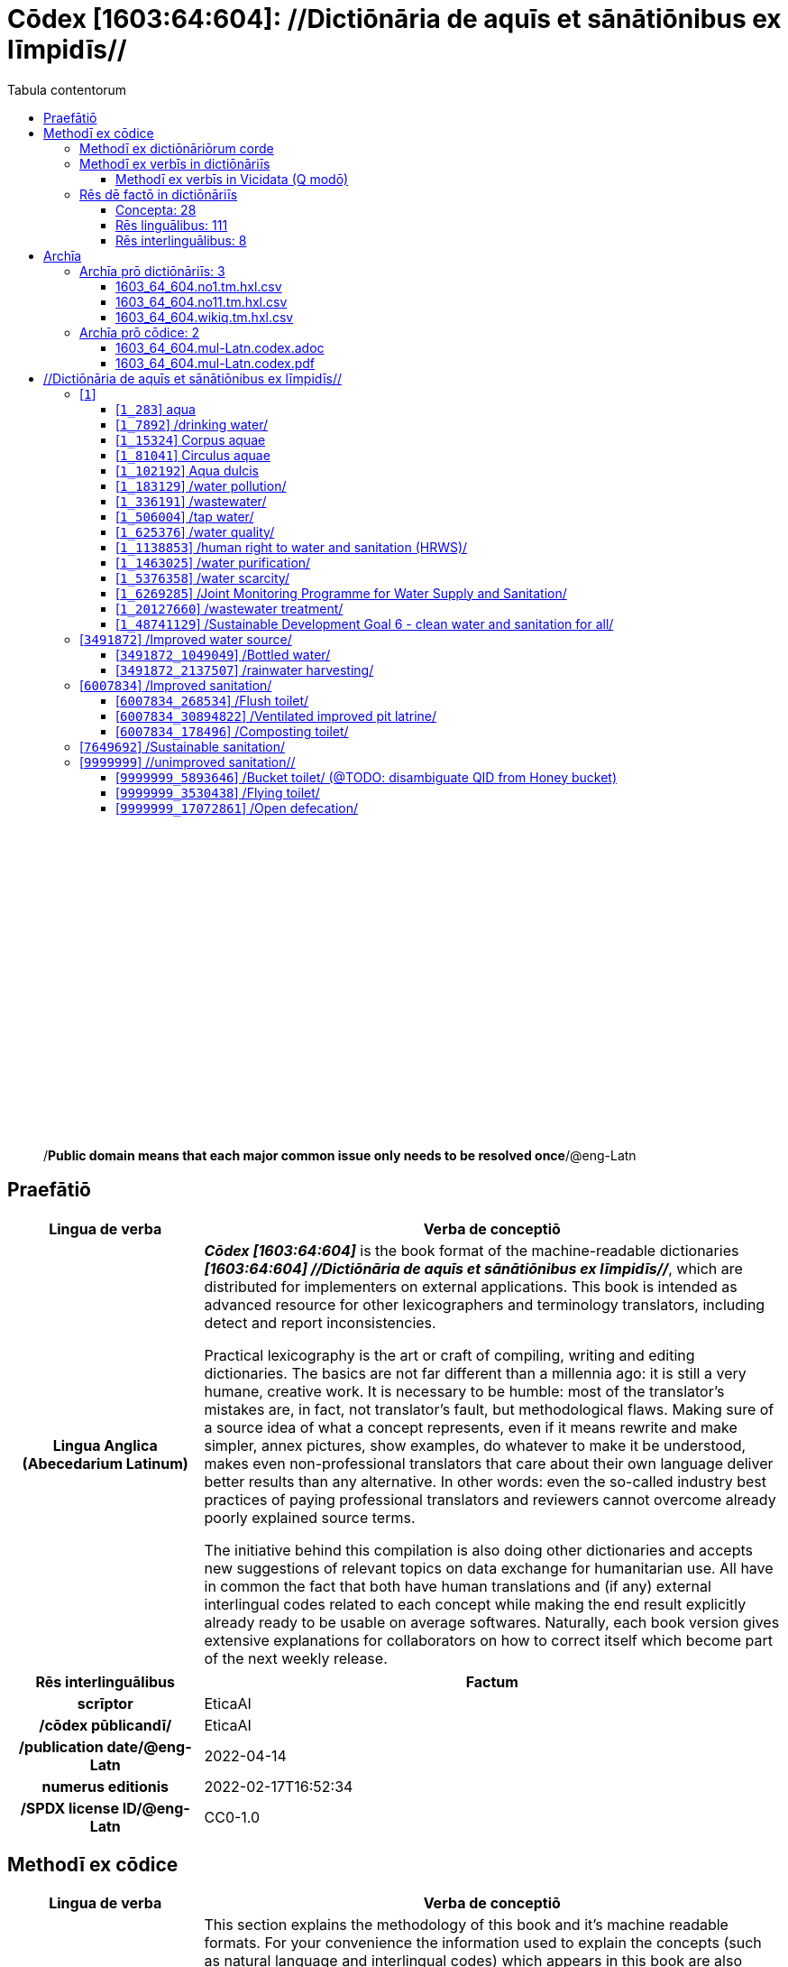 = Cōdex [1603:64:604]: //Dictiōnāria de aquīs et sānātiōnibus ex līmpidīs//
:doctype: book
:title: Cōdex [1603:64:604]: //Dictiōnāria de aquīs et sānātiōnibus ex līmpidīs//
:lang: la
:toc:
:toclevels: 4
:toc-title: Tabula contentorum
:table-caption: Tabula
:figure-caption: Pictūra
:example-caption: Exemplum
:last-update-label: Renovatio
:version-label: Versiō
:appendix-caption: Appendix
:source-highlighter: rouge
:warning-caption: Hic sunt dracones
:tip-caption: Commendātum




{nbsp} +
{nbsp} +
{nbsp} +
{nbsp} +
{nbsp} +
{nbsp} +
{nbsp} +
{nbsp} +
{nbsp} +
{nbsp} +
{nbsp} +
{nbsp} +
{nbsp} +
{nbsp} +
{nbsp} +
{nbsp} +
{nbsp} +
{nbsp} +
{nbsp} +
{nbsp} +
[quote]
/**Public domain means that each major common issue only needs to be resolved once**/@eng-Latn

<<<
toc::[]


[id=0_999_1603_1]
== Praefātiō 

[%header,cols="25h,~a"]
|===
|
Lingua de verba
|
Verba de conceptiō

|
Lingua Anglica (Abecedarium Latinum)
|
_**Cōdex [1603:64:604]**_ is the book format of the machine-readable dictionaries _**[1603:64:604] //Dictiōnāria de aquīs et sānātiōnibus ex līmpidīs//**_, which are distributed for implementers on external applications. This book is intended as advanced resource for other lexicographers and terminology translators, including detect and report inconsistencies.

Practical lexicography is the art or craft of compiling, writing and editing dictionaries. The basics are not far different than a millennia ago: it is still a very humane, creative work. It is necessary to be humble: most of the translator's mistakes are, in fact, not translator's fault, but methodological flaws. Making sure of a source idea of what a concept represents, even if it means rewrite and make simpler, annex pictures, show examples, do whatever to make it be understood, makes even non-professional translators that care about their own language deliver better results than any alternative. In other words: even the so-called industry best practices of paying professional translators and reviewers cannot overcome already poorly explained source terms.

The initiative behind this compilation is also doing other dictionaries and accepts new suggestions of relevant topics on data exchange for humanitarian use. All have in common the fact that both have human translations and (if any) external interlingual codes related to each concept while making the end result explicitly already ready to be usable on average softwares. Naturally, each book version gives extensive explanations for collaborators on how to correct itself which become part of the next weekly release.

|===


[%header,cols="25h,~a"]
|===
|
Rēs interlinguālibus
|
Factum

|
scrīptor
|
EticaAI

|
/cōdex pūblicandī/
|
EticaAI

|
/publication date/@eng-Latn
|
2022-04-14

|
numerus editionis
|
2022-02-17T16:52:34

|
/SPDX license ID/@eng-Latn
|
CC0-1.0

|===


<<<

== Methodī ex cōdice
[%header,cols="25h,~a"]
|===
|
Lingua de verba
|
Verba de conceptiō

|
Lingua Anglica (Abecedarium Latinum)
|
This section explains the methodology of this book and it's machine readable formats. For your convenience the information used to explain the concepts (such as natural language and interlingual codes) which appears in this book are also summarized here. This approach is done both for reviews not needing to open other books (or deal with machine readable files) and also to spot errors on other dictionaries. +++<br><br>+++ About how the book and the dictionaries are compiled, a division of "baseline concept table" and (when relevant for a codex) "translations conciliation" is given different methodologies. +++<br><br>+++ Every book contains at minimum the baseline concept table and explanation of the used fields. This approach helps to release dictionaries faster while ensuring both humans and machines can know what to expect even when they are not ready to receive translations.

|===

=== Methodī ex dictiōnāriōrum corde

[%header,cols="25h,~a"]
|===
|
Rēs interlinguālibus
|
Factum

|
/scope and content/@eng-Latn
|
TODO: explain 1603_64_604

|===


=== Methodī ex verbīs in dictiōnāriīs
NOTE: /At the moment, there is no workflow to use https://www.wikidata.org/wiki/Wikidata:Lexicographical_data[Wikidata lexicographical data], which actually could be used as storage for stricter nomenclature. The current implementations use only Wikidata concepts, the Q-items./@eng-Latn

==== Methodī ex verbīs in Vicidata (Q modō)
[%header,cols="25h,~a"]
|===
|
Lingua de verba
|
Verba de conceptiō

|
Lingua Anglica (Abecedarium Latinum)
|
The ***[1603:64:604] //Dictiōnāria de aquīs et sānātiōnibus ex līmpidīs//*** uses Wikidata as one strategy to conciliate language terms for one or more of it's concepts.

This means that this book, and related dictionaries data files require periodic updates to, at bare minimum, synchronize and re-share up to date translations.

|
Lingua Anglica (Abecedarium Latinum)
|
**How reliable are the community translations (Wikidata source)?**

The short, default answer is: **they are reliable**, even in cases of no authoritative translations for each subject.

As reference, it is likely a professional translator (without access to Wikipedia or Internal terminology bases of the control organizations) would deliver lower quality results if you do blind tests. This is possible because not just the average public, but even terminologists and professional translators help Wikipedia (and implicitly Wikidata).

However, even when the result is correct, the current version needs improved differentiation, at minimum, acronym and long form. For major organizations, features such as __P1813 short names__ exist, but are not yet compiled with the current dataset.

|
Lingua Anglica (Abecedarium Latinum)
|
**Major reasons for "wrong translations" are not translators fault**

TIP: As a rule of thumb, for already very defined concepts where you, as human, can manually verify one or more translated terms as a decent result, the other translations are likely to be acceptable. Dictionaries with edge cases (such as disputed territory names) would have further explanation.

NOTE: Both at concept level and (as general statistics) book level, is planned to have indication concept likelihood of being well understood for very stricter translations initiatives.

The main reason for "wrong translations" are poorly defined concepts used to explain for community translators how to generate terminology translations. This would make existing translations from Wikidata (used not just by us) inconsistent. The second reason is if the dictionaries use translations for concepts without a strict match; in other words, if we make stricter definitions of what concept means but reuse Wikidada less exact terms. There are also issues when entire languages are encoded with wrong codes. Note that all these cases **wrong translations are strictly NOT translators fault, but lexicography fault**.

It is still possible to have strict translation level errors. But even if we point users how to correct Wikidata/Wikipedia (based on better contextual explanation of a concept, such as this book), the requirements to say the previous term was objectively a wrong human translation error (if following our seriousness on dictionary-building) are very high.

|
Lingua Anglica (Abecedarium Latinum)
|
From the point of view of data conciliation, the following methodology is used to release the terminology translations with the main concept table.

. The main handcrafted lexicographical table (explained on previous topic), also provided on `1603_64_604.no1.tm.hxl.csv`, may reference Wiki QID.
. Every unique QID of  `1603_64_604.no1.tm.hxl.csv`, together with language codes from [`1603:1:51`] (which requires knowing human languages), is used to prepare an SPARQL query optimized to run on https://query.wikidata.org/[Wikidata Query Service]. The query is so huge that it is not viable to "Try it" links (URL overlong), such https://www.wikidata.org/wiki/Wikidata:SPARQL_query_service/queries/examples[as what you would find on Wikidata Tutorials], ***but*** it works!
.. Note that the knowledge is free, the translations are there, but the multilingual humanitarian needs may lack people to prepare the files and shares then for general use.
. The query result, with all QIDs and term labels, is shared as `1603_64_604.wikiq.tm.hxl.csv`
. The community reviewed translations of each singular QID is pre-compiled on an individual file `1603_64_604.wikiq.tm.hxl.csv`
. `1603_64_604.no1.tm.hxl.csv` plus `1603_64_604.wikiq.tm.hxl.csv` created `1603_64_604.no11.tm.hxl.csv`

|===

=== Rēs dē factō in dictiōnāriīs
==== Concepta: 28

==== Rēs linguālibus: 111

[%header,cols="15h,25a,~,15"]
|===
|
Cōdex linguae
|
Glotto cōdicī +++<br>+++ ISO 639-3 +++<br>+++ Wiki QID cōdicī
|
Nōmen Latīnum
|
Concepta

|
mul-Zyyy
|

+++<br>+++
https://iso639-3.sil.org/code/mul[mul]
+++<br>+++ 
|
Linguae multiplīs (Scrīptum incognitō)
|
27

|
ara-Arab
|
https://glottolog.org/resource/languoid/id/arab1395[arab1395]
+++<br>+++
https://iso639-3.sil.org/code/ara[ara]
+++<br>+++ https://www.wikidata.org/wiki/Q13955[Q13955]
|
Macrolingua Arabica (/Abecedarium Arabicum/)
|
22

|
hye-Armn
|
https://glottolog.org/resource/languoid/id/nucl1235[nucl1235]
+++<br>+++
https://iso639-3.sil.org/code/hye[hye]
+++<br>+++ https://www.wikidata.org/wiki/Q8785[Q8785]
|
Lingua Armenia (Alphabetum Armenium)
|
8

|
ben-Beng
|
https://glottolog.org/resource/languoid/id/beng1280[beng1280]
+++<br>+++
https://iso639-3.sil.org/code/ben[ben]
+++<br>+++ https://www.wikidata.org/wiki/Q9610[Q9610]
|
Lingua Bengali (/Bengali script/)
|
14

|
rus-Cyrl
|
https://glottolog.org/resource/languoid/id/russ1263[russ1263]
+++<br>+++
https://iso639-3.sil.org/code/rus[rus]
+++<br>+++ https://www.wikidata.org/wiki/Q7737[Q7737]
|
Lingua Russica (Abecedarium Cyrillicum)
|
17

|
hin-Deva
|
https://glottolog.org/resource/languoid/id/hind1269[hind1269]
+++<br>+++
https://iso639-3.sil.org/code/hin[hin]
+++<br>+++ https://www.wikidata.org/wiki/Q1568[Q1568]
|
Lingua Hindica (Devanāgarī)
|
14

|
kan-Knda
|
https://glottolog.org/resource/languoid/id/nucl1305[nucl1305]
+++<br>+++
https://iso639-3.sil.org/code/kan[kan]
+++<br>+++ https://www.wikidata.org/wiki/Q33673[Q33673]
|
Lingua Cannadica (/ISO 15924 Knda/)
|
7

|
kor-Hang
|
https://glottolog.org/resource/languoid/id/kore1280[kore1280]
+++<br>+++
https://iso639-3.sil.org/code/kor[kor]
+++<br>+++ https://www.wikidata.org/wiki/Q9176[Q9176]
|
Lingua Coreana (Abecedarium Coreanum)
|
14

|
lzh-Hant
|
https://glottolog.org/resource/languoid/id/lite1248[lite1248]
+++<br>+++
https://iso639-3.sil.org/code/lzh[lzh]
+++<br>+++ https://www.wikidata.org/wiki/Q37041[Q37041]
|
Lingua Sinica classica (/ISO 15924 Hant/)
|
1

|
heb-Hebr
|
https://glottolog.org/resource/languoid/id/hebr1245[hebr1245]
+++<br>+++
https://iso639-3.sil.org/code/heb[heb]
+++<br>+++ https://www.wikidata.org/wiki/Q9288[Q9288]
|
Lingua Hebraica (Alphabetum Hebraicum)
|
13

|
lat-Latn
|
https://glottolog.org/resource/languoid/id/lati1261[lati1261]
+++<br>+++
https://iso639-3.sil.org/code/lat[lat]
+++<br>+++ https://www.wikidata.org/wiki/Q397[Q397]
|
Lingua Latina (Abecedarium Latinum)
|
4

|
tam-Taml
|
https://glottolog.org/resource/languoid/id/tami1289[tami1289]
+++<br>+++
https://iso639-3.sil.org/code/tam[tam]
+++<br>+++ https://www.wikidata.org/wiki/Q5885[Q5885]
|
Lingua Tamulica (/ISO 15924 Taml/)
|
15

|
tel-Telu
|
https://glottolog.org/resource/languoid/id/telu1262[telu1262]
+++<br>+++
https://iso639-3.sil.org/code/tel[tel]
+++<br>+++ https://www.wikidata.org/wiki/Q8097[Q8097]
|
Lingua Telingana (/ISO 15924 Telu/)
|
9

|
tha-Thai
|
https://glottolog.org/resource/languoid/id/thai1261[thai1261]
+++<br>+++
https://iso639-3.sil.org/code/tha[tha]
+++<br>+++ https://www.wikidata.org/wiki/Q9217[Q9217]
|
Lingua Thai (/ISO 15924 Thai/)
|
8

|
san-Zzzz
|
https://glottolog.org/resource/languoid/id/sans1269[sans1269]
+++<br>+++
https://iso639-3.sil.org/code/san[san]
+++<br>+++ https://www.wikidata.org/wiki/Q11059[Q11059]
|
Lingua Sanscrita  (?)
|
2

|
zho-Zzzz
|
https://glottolog.org/resource/languoid/id/sini1245[sini1245]
+++<br>+++
https://iso639-3.sil.org/code/zho[zho]
+++<br>+++ https://www.wikidata.org/wiki/Q7850[Q7850]
|
/Macrolingua Sinicae (?)/
|
24

|
por-Latn
|
https://glottolog.org/resource/languoid/id/port1283[port1283]
+++<br>+++
https://iso639-3.sil.org/code/por[por]
+++<br>+++ https://www.wikidata.org/wiki/Q5146[Q5146]
|
Lingua Lusitana (Abecedarium Latinum)
|
17

|
eng-Latn
|
https://glottolog.org/resource/languoid/id/stan1293[stan1293]
+++<br>+++
https://iso639-3.sil.org/code/eng[eng]
+++<br>+++ https://www.wikidata.org/wiki/Q1860[Q1860]
|
Lingua Anglica (Abecedarium Latinum)
|
26

|
fra-Latn
|
https://glottolog.org/resource/languoid/id/stan1290[stan1290]
+++<br>+++
https://iso639-3.sil.org/code/fra[fra]
+++<br>+++ https://www.wikidata.org/wiki/Q150[Q150]
|
Lingua Francogallica (Abecedarium Latinum)
|
22

|
nld-Latn
|
https://glottolog.org/resource/languoid/id/mode1257[mode1257]
+++<br>+++
https://iso639-3.sil.org/code/nld[nld]
+++<br>+++ https://www.wikidata.org/wiki/Q7411[Q7411]
|
Lingua Batavica (Abecedarium Latinum)
|
18

|
deu-Latn
|
https://glottolog.org/resource/languoid/id/stan1295[stan1295]
+++<br>+++
https://iso639-3.sil.org/code/deu[deu]
+++<br>+++ https://www.wikidata.org/wiki/Q188[Q188]
|
Lingua Germanica (Abecedarium Latinum)
|
19

|
spa-Latn
|
https://glottolog.org/resource/languoid/id/stan1288[stan1288]
+++<br>+++
https://iso639-3.sil.org/code/spa[spa]
+++<br>+++ https://www.wikidata.org/wiki/Q1321[Q1321]
|
Lingua Hispanica (Abecedarium Latinum)
|
21

|
ita-Latn
|
https://glottolog.org/resource/languoid/id/ital1282[ital1282]
+++<br>+++
https://iso639-3.sil.org/code/ita[ita]
+++<br>+++ https://www.wikidata.org/wiki/Q652[Q652]
|
Lingua Italiana (Abecedarium Latinum)
|
14

|
gle-Latn
|
https://glottolog.org/resource/languoid/id/iris1253[iris1253]
+++<br>+++
https://iso639-3.sil.org/code/gle[gle]
+++<br>+++ https://www.wikidata.org/wiki/Q9142[Q9142]
|
Lingua Hibernica (Abecedarium Latinum)
|
4

|
swe-Latn
|
https://glottolog.org/resource/languoid/id/swed1254[swed1254]
+++<br>+++
https://iso639-3.sil.org/code/swe[swe]
+++<br>+++ https://www.wikidata.org/wiki/Q9027[Q9027]
|
Lingua Suecica (Abecedarium Latinum)
|
16

|
ceb-Latn
|
https://glottolog.org/resource/languoid/id/cebu1242[cebu1242]
+++<br>+++
https://iso639-3.sil.org/code/ceb[ceb]
+++<br>+++ https://www.wikidata.org/wiki/Q33239[Q33239]
|
Lingua Caebuana (Abecedarium Latinum)
|
1

|
sqi-Latn
|
https://glottolog.org/resource/languoid/id/alba1267[alba1267]
+++<br>+++
https://iso639-3.sil.org/code/sqi[sqi]
+++<br>+++ https://www.wikidata.org/wiki/Q8748[Q8748]
|
Macrolingua Albanica (/Abecedarium Latinum/)
|
5

|
pol-Latn
|
https://glottolog.org/resource/languoid/id/poli1260[poli1260]
+++<br>+++
https://iso639-3.sil.org/code/pol[pol]
+++<br>+++ https://www.wikidata.org/wiki/Q809[Q809]
|
Lingua Polonica (Abecedarium Latinum)
|
14

|
fin-Latn
|
https://glottolog.org/resource/languoid/id/finn1318[finn1318]
+++<br>+++
https://iso639-3.sil.org/code/fin[fin]
+++<br>+++ https://www.wikidata.org/wiki/Q1412[Q1412]
|
Lingua Finnica (Abecedarium Latinum)
|
14

|
ron-Latn
|
https://glottolog.org/resource/languoid/id/roma1327[roma1327]
+++<br>+++
https://iso639-3.sil.org/code/ron[ron]
+++<br>+++ https://www.wikidata.org/wiki/Q7913[Q7913]
|
Lingua Dacoromanica (Abecedarium Latinum)
|
10

|
vie-Latn
|
https://glottolog.org/resource/languoid/id/viet1252[viet1252]
+++<br>+++
https://iso639-3.sil.org/code/vie[vie]
+++<br>+++ https://www.wikidata.org/wiki/Q9199[Q9199]
|
Lingua Vietnamensis (Abecedarium Latinum)
|
14

|
cat-Latn
|
https://glottolog.org/resource/languoid/id/stan1289[stan1289]
+++<br>+++
https://iso639-3.sil.org/code/cat[cat]
+++<br>+++ https://www.wikidata.org/wiki/Q7026[Q7026]
|
Lingua Catalana (Abecedarium Latinum)
|
16

|
ukr-Cyrl
|
https://glottolog.org/resource/languoid/id/ukra1253[ukra1253]
+++<br>+++
https://iso639-3.sil.org/code/ukr[ukr]
+++<br>+++ https://www.wikidata.org/wiki/Q8798[Q8798]
|
Lingua Ucrainica (Abecedarium Cyrillicum)
|
15

|
bul-Cyrl
|
https://glottolog.org/resource/languoid/id/bulg1262[bulg1262]
+++<br>+++
https://iso639-3.sil.org/code/bul[bul]
+++<br>+++ https://www.wikidata.org/wiki/Q7918[Q7918]
|
Lingua Bulgarica (Abecedarium Cyrillicum)
|
8

|
slv-Latn
|
https://glottolog.org/resource/languoid/id/slov1268[slov1268]
+++<br>+++
https://iso639-3.sil.org/code/slv[slv]
+++<br>+++ https://www.wikidata.org/wiki/Q9063[Q9063]
|
Lingua Slovena (Abecedarium Latinum)
|
8

|
war-Latn
|
https://glottolog.org/resource/languoid/id/wara1300[wara1300]
+++<br>+++
https://iso639-3.sil.org/code/war[war]
+++<br>+++ https://www.wikidata.org/wiki/Q34279[Q34279]
|
/Waray language/ (Abecedarium Latinum)
|
4

|
nob-Latn
|
https://glottolog.org/resource/languoid/id/norw1259[norw1259]
+++<br>+++
https://iso639-3.sil.org/code/nob[nob]
+++<br>+++ https://www.wikidata.org/wiki/Q25167[Q25167]
|
/Bokmål/ (Abecedarium Latinum)
|
13

|
ces-Latn
|
https://glottolog.org/resource/languoid/id/czec1258[czec1258]
+++<br>+++
https://iso639-3.sil.org/code/ces[ces]
+++<br>+++ https://www.wikidata.org/wiki/Q9056[Q9056]
|
Lingua Bohemica (Abecedarium Latinum)
|
13

|
dan-Latn
|
https://glottolog.org/resource/languoid/id/dani1285[dani1285]
+++<br>+++
https://iso639-3.sil.org/code/dan[dan]
+++<br>+++ https://www.wikidata.org/wiki/Q9035[Q9035]
|
Lingua Danica (Abecedarium Latinum)
|
11

|
jpn-Jpan
|
https://glottolog.org/resource/languoid/id/nucl1643[nucl1643]
+++<br>+++
https://iso639-3.sil.org/code/jpn[jpn]
+++<br>+++ https://www.wikidata.org/wiki/Q5287[Q5287]
|
Lingua Iaponica (Scriptura Iaponica)
|
20

|
nno-Latn
|
https://glottolog.org/resource/languoid/id/norw1262[norw1262]
+++<br>+++
https://iso639-3.sil.org/code/nno[nno]
+++<br>+++ https://www.wikidata.org/wiki/Q25164[Q25164]
|
/Nynorsk/ (Abecedarium Latinum)
|
10

|
mal-Mlym
|
https://glottolog.org/resource/languoid/id/mala1464[mala1464]
+++<br>+++
https://iso639-3.sil.org/code/mal[mal]
+++<br>+++ https://www.wikidata.org/wiki/Q36236[Q36236]
|
Lingua Malabarica (/Malayalam script/)
|
10

|
ind-Latn
|
https://glottolog.org/resource/languoid/id/indo1316[indo1316]
+++<br>+++
https://iso639-3.sil.org/code/ind[ind]
+++<br>+++ https://www.wikidata.org/wiki/Q9240[Q9240]
|
Lingua Indonesiana (Abecedarium Latinum)
|
18

|
fas-Zzzz
|

+++<br>+++
https://iso639-3.sil.org/code/fas[fas]
+++<br>+++ https://www.wikidata.org/wiki/Q9168[Q9168]
|
Macrolingua Persica (//Abecedarium Arabicum//)
|
16

|
hun-Latn
|
https://glottolog.org/resource/languoid/id/hung1274[hung1274]
+++<br>+++
https://iso639-3.sil.org/code/hun[hun]
+++<br>+++ https://www.wikidata.org/wiki/Q9067[Q9067]
|
Lingua Hungarica (Abecedarium Latinum)
|
10

|
eus-Latn
|
https://glottolog.org/resource/languoid/id/basq1248[basq1248]
+++<br>+++
https://iso639-3.sil.org/code/eus[eus]
+++<br>+++ https://www.wikidata.org/wiki/Q8752[Q8752]
|
Lingua Vasconica (Abecedarium Latinum)
|
12

|
cym-Latn
|
https://glottolog.org/resource/languoid/id/wels1247[wels1247]
+++<br>+++
https://iso639-3.sil.org/code/cym[cym]
+++<br>+++ https://www.wikidata.org/wiki/Q9309[Q9309]
|
Lingua Cambrica (Abecedarium Latinum)
|
5

|
glg-Latn
|
https://glottolog.org/resource/languoid/id/gali1258[gali1258]
+++<br>+++
https://iso639-3.sil.org/code/glg[glg]
+++<br>+++ https://www.wikidata.org/wiki/Q9307[Q9307]
|
Lingua Gallaica (Abecedarium Latinum)
|
8

|
slk-Latn
|
https://glottolog.org/resource/languoid/id/slov1269[slov1269]
+++<br>+++
https://iso639-3.sil.org/code/slk[slk]
+++<br>+++ https://www.wikidata.org/wiki/Q9058[Q9058]
|
Lingua Slovaca (Abecedarium Latinum)
|
7

|
epo-Latn
|
https://glottolog.org/resource/languoid/id/espe1235[espe1235]
+++<br>+++
https://iso639-3.sil.org/code/epo[epo]
+++<br>+++ https://www.wikidata.org/wiki/Q143[Q143]
|
Lingua Esperantica (Abecedarium Latinum)
|
14

|
msa-Zzzz
|

+++<br>+++
https://iso639-3.sil.org/code/msa[msa]
+++<br>+++ https://www.wikidata.org/wiki/Q9237[Q9237]
|
Macrolingua Malayana (?)
|
10

|
est-Latn
|

+++<br>+++
https://iso639-3.sil.org/code/est[est]
+++<br>+++ https://www.wikidata.org/wiki/Q9072[Q9072]
|
Macrolingua Estonica (Abecedarium Latinum)
|
11

|
hrv-Latn
|
https://glottolog.org/resource/languoid/id/croa1245[croa1245]
+++<br>+++
https://iso639-3.sil.org/code/hrv[hrv]
+++<br>+++ https://www.wikidata.org/wiki/Q6654[Q6654]
|
Lingua Croatica (Abecedarium Latinum)
|
8

|
tur-Latn
|
https://glottolog.org/resource/languoid/id/nucl1301[nucl1301]
+++<br>+++
https://iso639-3.sil.org/code/tur[tur]
+++<br>+++ https://www.wikidata.org/wiki/Q256[Q256]
|
Lingua Turcica (Abecedarium Latinum)
|
14

|
nds-Latn
|
https://glottolog.org/resource/languoid/id/lowg1239[lowg1239]
+++<br>+++
https://iso639-3.sil.org/code/nds[nds]
+++<br>+++ https://www.wikidata.org/wiki/Q25433[Q25433]
|
Lingua Saxonica (Abecedarium Latinum)
|
4

|
oci-Latn
|
https://glottolog.org/resource/languoid/id/occi1239[occi1239]
+++<br>+++
https://iso639-3.sil.org/code/oci[oci]
+++<br>+++ https://www.wikidata.org/wiki/Q14185[Q14185]
|
Lingua Occitana (Abecedarium Latinum)
|
6

|
bre-Latn
|
https://glottolog.org/resource/languoid/id/bret1244[bret1244]
+++<br>+++
https://iso639-3.sil.org/code/bre[bre]
+++<br>+++ https://www.wikidata.org/wiki/Q12107[Q12107]
|
Lingua Britonica (Abecedarium Latinum)
|
3

|
arz-Latn
|
https://glottolog.org/resource/languoid/id/egyp1253[egyp1253]
+++<br>+++
https://iso639-3.sil.org/code/arz[arz]
+++<br>+++ https://www.wikidata.org/wiki/Q29919[Q29919]
|
/Egyptian Arabic/ (/Abecedarium Arabicum/)
|
2

|
afr-Latn
|
https://glottolog.org/resource/languoid/id/afri1274[afri1274]
+++<br>+++
https://iso639-3.sil.org/code/afr[afr]
+++<br>+++ https://www.wikidata.org/wiki/Q14196[Q14196]
|
Lingua Batava Capitensis (Abecedarium Latinum)
|
7

|
ltz-Latn
|
https://glottolog.org/resource/languoid/id/luxe1241[luxe1241]
+++<br>+++
https://iso639-3.sil.org/code/ltz[ltz]
+++<br>+++ https://www.wikidata.org/wiki/Q9051[Q9051]
|
Lingua Luxemburgensis (Abecedarium Latinum)
|
5

|
sco-Latn
|
https://glottolog.org/resource/languoid/id/scot1243[scot1243]
+++<br>+++
https://iso639-3.sil.org/code/sco[sco]
+++<br>+++ https://www.wikidata.org/wiki/Q14549[Q14549]
|
Lingua Scotica quae Teutonica (Abecedarium Latinum)
|
4

|
bar-Latn
|
https://glottolog.org/resource/languoid/id/bava1246[bava1246]
+++<br>+++
https://iso639-3.sil.org/code/bar[bar]
+++<br>+++ https://www.wikidata.org/wiki/Q29540[Q29540]
|
Lingua Bavarica (Abecedarium Latinum)
|
3

|
arg-Latn
|
https://glottolog.org/resource/languoid/id/arag1245[arag1245]
+++<br>+++
https://iso639-3.sil.org/code/arg[arg]
+++<br>+++ https://www.wikidata.org/wiki/Q8765[Q8765]
|
Lingua Aragonensis (Abecedarium Latinum)
|
2

|
zho-Hant
|

+++<br>+++
https://iso639-3.sil.org/code/zho[zho]
+++<br>+++ https://www.wikidata.org/wiki/Q18130932[Q18130932]
|
//Traditional Chinese// (/ISO 15924 Hant/)
|
16

|
pap-Latn
|
https://glottolog.org/resource/languoid/id/papi1253[papi1253]
+++<br>+++
https://iso639-3.sil.org/code/pap[pap]
+++<br>+++ https://www.wikidata.org/wiki/Q33856[Q33856]
|
/lingua Papiamentica/ (Abecedarium Latinum)
|
1

|
cos-Latn
|
https://glottolog.org/resource/languoid/id/cors1241[cors1241]
+++<br>+++
https://iso639-3.sil.org/code/cos[cos]
+++<br>+++ https://www.wikidata.org/wiki/Q33111[Q33111]
|
Lingua Corsica (Abecedarium Latinum)
|
1

|
gsw-Latn
|
https://glottolog.org/resource/languoid/id/swis1247[swis1247]
+++<br>+++
https://iso639-3.sil.org/code/gsw[gsw]
+++<br>+++ https://www.wikidata.org/wiki/Q131339[Q131339]
|
Dialecti Alemannicae (Abecedarium Latinum)
|
2

|
isl-Latn
|
https://glottolog.org/resource/languoid/id/icel1247[icel1247]
+++<br>+++
https://iso639-3.sil.org/code/isl[isl]
+++<br>+++ https://www.wikidata.org/wiki/Q294[Q294]
|
Lingua Islandica (Abecedarium Latinum)
|
8

|
min-Latn
|
https://glottolog.org/resource/languoid/id/mina1268[mina1268]
+++<br>+++
https://iso639-3.sil.org/code/min[min]
+++<br>+++ https://www.wikidata.org/wiki/Q13324[Q13324]
|
/Minangkabau language/ (Abecedarium Latinum)
|
1

|
vec-Latn
|
https://glottolog.org/resource/languoid/id/vene1258[vene1258]
+++<br>+++
https://iso639-3.sil.org/code/vec[vec]
+++<br>+++ https://www.wikidata.org/wiki/Q32724[Q32724]
|
Lingua Veneta (Abecedarium Latinum)
|
3

|
pms-Latn
|
https://glottolog.org/resource/languoid/id/piem1238[piem1238]
+++<br>+++
https://iso639-3.sil.org/code/pms[pms]
+++<br>+++ https://www.wikidata.org/wiki/Q15085[Q15085]
|
Lingua Pedemontana (Abecedarium Latinum)
|
1

|
scn-Latn
|
https://glottolog.org/resource/languoid/id/sici1248[sici1248]
+++<br>+++
https://iso639-3.sil.org/code/scn[scn]
+++<br>+++ https://www.wikidata.org/wiki/Q33973[Q33973]
|
Lingua Sicula (Abecedarium Latinum)
|
3

|
srd-Latn
|

+++<br>+++
https://iso639-3.sil.org/code/srd[srd]
+++<br>+++ https://www.wikidata.org/wiki/Q33976[Q33976]
|
Macrolingua Sarda (Abecedarium Latinum)
|
3

|
gla-Latn
|
https://glottolog.org/resource/languoid/id/scot1245[scot1245]
+++<br>+++
https://iso639-3.sil.org/code/gla[gla]
+++<br>+++ https://www.wikidata.org/wiki/Q9314[Q9314]
|
Lingua Scotica seu Scotica Gadelica (Abecedarium Latinum)
|
2

|
lim-Latn
|
https://glottolog.org/resource/languoid/id/limb1263[limb1263]
+++<br>+++
https://iso639-3.sil.org/code/lim[lim]
+++<br>+++ https://www.wikidata.org/wiki/Q102172[Q102172]
|
Lingua Limburgica (Abecedarium Latinum)
|
2

|
wln-Latn
|
https://glottolog.org/resource/languoid/id/wall1255[wall1255]
+++<br>+++
https://iso639-3.sil.org/code/wln[wln]
+++<br>+++ https://www.wikidata.org/wiki/Q34219[Q34219]
|
Lingua Vallonica
|
2

|
srp-Latn
|
https://glottolog.org/resource/languoid/id/serb1264[serb1264]
+++<br>+++
https://iso639-3.sil.org/code/srp[srp]
+++<br>+++ https://www.wikidata.org/wiki/Q21161949[Q21161949]
|
/Serbian/ (Abecedarium Latinum)
|
1

|
vls-Latn
|
https://glottolog.org/resource/languoid/id/vlaa1240[vlaa1240]
+++<br>+++
https://iso639-3.sil.org/code/vls[vls]
+++<br>+++ https://www.wikidata.org/wiki/Q100103[Q100103]
|
/West Flemish/ (Abecedarium Latinum)
|
1

|
nap-Latn
|
https://glottolog.org/resource/languoid/id/neap1235[neap1235]
+++<br>+++
https://iso639-3.sil.org/code/nap[nap]
+++<br>+++ https://www.wikidata.org/wiki/Q33845[Q33845]
|
Lingua Neapolitana (Abecedarium Latinum)
|
1

|
lij-Latn
|
https://glottolog.org/resource/languoid/id/ligu1248[ligu1248]
+++<br>+++
https://iso639-3.sil.org/code/lij[lij]
+++<br>+++ https://www.wikidata.org/wiki/Q36106[Q36106]
|
Lingua Ligustica (Abecedarium Latinum)
|
1

|
fur-Latn
|
https://glottolog.org/resource/languoid/id/friu1240[friu1240]
+++<br>+++
https://iso639-3.sil.org/code/fur[fur]
+++<br>+++ https://www.wikidata.org/wiki/Q33441[Q33441]
|
Lingua Foroiuliensis (Abecedarium Latinum)
|
1

|
pcd-Latn
|
https://glottolog.org/resource/languoid/id/pica1241[pica1241]
+++<br>+++
https://iso639-3.sil.org/code/pcd[pcd]
+++<br>+++ https://www.wikidata.org/wiki/Q34024[Q34024]
|
Lingua Picardica (Abecedarium Latinum)
|
1

|
wol-Latn
|
https://glottolog.org/resource/languoid/id/nucl1347[nucl1347]
+++<br>+++
https://iso639-3.sil.org/code/wol[wol]
+++<br>+++ https://www.wikidata.org/wiki/Q34257[Q34257]
|
/Wolof language/ (Abecedarium Latinum)
|
1

|
kon-Latn
|

+++<br>+++
https://iso639-3.sil.org/code/kon[kon]
+++<br>+++ https://www.wikidata.org/wiki/Q33702[Q33702]
|
/Kongo macrolanguage/ (Abecedarium Latinum)
|
1

|
frp-Latn
|
https://glottolog.org/resource/languoid/id/fran1260[fran1260]
+++<br>+++
https://iso639-3.sil.org/code/frp[frp]
+++<br>+++ https://www.wikidata.org/wiki/Q15087[Q15087]
|
Lingua Arpitanica
|
1

|
wuu-Zyyy
|
https://glottolog.org/resource/languoid/id/wuch1236[wuch1236]
+++<br>+++
https://iso639-3.sil.org/code/wuu[wuu]
+++<br>+++ https://www.wikidata.org/wiki/Q34290[Q34290]
|
//Macrolingua Wu// (/ISO 15924 Zyyy/)
|
7

|
srp-Cyrl
|
https://glottolog.org/resource/languoid/id/serb1264[serb1264]
+++<br>+++
https://iso639-3.sil.org/code/srp[srp]
+++<br>+++ https://www.wikidata.org/wiki/Q9299[Q9299]
|
Lingua Serbica (Abecedarium Cyrillicum)
|
13

|
urd-Arab
|
https://glottolog.org/resource/languoid/id/urdu1245[urdu1245]
+++<br>+++
https://iso639-3.sil.org/code/urd[urd]
+++<br>+++ https://www.wikidata.org/wiki/Q1617[Q1617]
|
Lingua Urdu (/Abecedarium Arabicum/)
|
3

|
gan-Zyyy
|
https://glottolog.org/resource/languoid/id/ganc1239[ganc1239]
+++<br>+++
https://iso639-3.sil.org/code/gan[gan]
+++<br>+++ https://www.wikidata.org/wiki/Q33475[Q33475]
|
Lingua Gan (/ISO 15924 Zyyy/)
|
2

|
lit-Latn
|
https://glottolog.org/resource/languoid/id/lith1251[lith1251]
+++<br>+++
https://iso639-3.sil.org/code/lit[lit]
+++<br>+++ https://www.wikidata.org/wiki/Q9083[Q9083]
|
Lingua Lithuanica (Abecedarium Latinum)
|
5

|
hbs-Latn
|
https://glottolog.org/resource/languoid/id/sout1528[sout1528]
+++<br>+++
https://iso639-3.sil.org/code/hbs[hbs]
+++<br>+++ https://www.wikidata.org/wiki/Q9301[Q9301]
|
Macrolingua Serbocroatica (Abecedarium Latinum)
|
9

|
lav-Latn
|
https://glottolog.org/resource/languoid/id/latv1249[latv1249]
+++<br>+++
https://iso639-3.sil.org/code/lav[lav]
+++<br>+++ https://www.wikidata.org/wiki/Q9078[Q9078]
|
Macrolingua Lettonica (Abecedarium Latinum)
|
8

|
bos-Latn
|
https://glottolog.org/resource/languoid/id/bosn1245[bosn1245]
+++<br>+++
https://iso639-3.sil.org/code/bos[bos]
+++<br>+++ https://www.wikidata.org/wiki/Q9303[Q9303]
|
Lingua Bosnica (Abecedarium Latinum)
|
5

|
azb-Arab
|
https://glottolog.org/resource/languoid/id/sout2697[sout2697]
+++<br>+++
https://iso639-3.sil.org/code/azb[azb]
+++<br>+++ https://www.wikidata.org/wiki/Q3449805[Q3449805]
|
/South Azerbaijani/ (/Abecedarium Arabicum/)
|
2

|
jav-Latn
|
https://glottolog.org/resource/languoid/id/java1254[java1254]
+++<br>+++
https://iso639-3.sil.org/code/jav[jav]
+++<br>+++ https://www.wikidata.org/wiki/Q33549[Q33549]
|
Lingua Iavanica (Abecedarium Latinum)
|
4

|
ell-Grek
|
https://glottolog.org/resource/languoid/id/mode1248[mode1248]
+++<br>+++
https://iso639-3.sil.org/code/ell[ell]
+++<br>+++ https://www.wikidata.org/wiki/Q36510[Q36510]
|
Lingua Neograeca (Alphabetum Graecum)
|
10

|
sun-Latn
|
https://glottolog.org/resource/languoid/id/sund1252[sund1252]
+++<br>+++
https://iso639-3.sil.org/code/sun[sun]
+++<br>+++ https://www.wikidata.org/wiki/Q34002[Q34002]
|
/Sundanese language/ (Abecedarium Latinum)
|
3

|
fry-Latn
|
https://glottolog.org/resource/languoid/id/west2354[west2354]
+++<br>+++
https://iso639-3.sil.org/code/fry[fry]
+++<br>+++ https://www.wikidata.org/wiki/Q27175[Q27175]
|
Lingua Frisice occidentalis (Abecedarium Latinum)
|
4

|
ace-Latn
|
https://glottolog.org/resource/languoid/id/achi1257[achi1257]
+++<br>+++
https://iso639-3.sil.org/code/ace[ace]
+++<br>+++ https://www.wikidata.org/wiki/Q27683[Q27683]
|
/Acehnese language/ (Abecedarium Latinum)
|
1

|
jam-Latn
|
https://glottolog.org/resource/languoid/id/jama1262[jama1262]
+++<br>+++
https://iso639-3.sil.org/code/jam[jam]
+++<br>+++ https://www.wikidata.org/wiki/Q35939[Q35939]
|
Lingua creola Iamaicana (Abecedarium Latinum)
|
2

|
che-Cyrl
|
https://glottolog.org/resource/languoid/id/chec1245[chec1245]
+++<br>+++
https://iso639-3.sil.org/code/che[che]
+++<br>+++ https://www.wikidata.org/wiki/Q33350[Q33350]
|
Lingua Tsetsenica (Abecedarium Cyrillicum)
|
2

|
bel-Cyrl
|
https://glottolog.org/resource/languoid/id/bela1254[bela1254]
+++<br>+++
https://iso639-3.sil.org/code/bel[bel]
+++<br>+++ https://www.wikidata.org/wiki/Q9091[Q9091]
|
Lingua Ruthenica Alba (Abecedarium Cyrillicum)
|
6

|
kab-Latn
|
https://glottolog.org/resource/languoid/id/kaby1243[kaby1243]
+++<br>+++
https://iso639-3.sil.org/code/kab[kab]
+++<br>+++ https://www.wikidata.org/wiki/Q35853[Q35853]
|
/Kabyle language/ (Abecedarium Latinum)
|
1

|
fao-Latn
|
https://glottolog.org/resource/languoid/id/faro1244[faro1244]
+++<br>+++
https://iso639-3.sil.org/code/fao[fao]
+++<br>+++ https://www.wikidata.org/wiki/Q25258[Q25258]
|
Lingua Faeroensis (Abecedarium Latinum)
|
1

|
bam-Zzzz
|
https://glottolog.org/resource/languoid/id/bamb1269[bamb1269]
+++<br>+++
https://iso639-3.sil.org/code/bam[bam]
+++<br>+++ https://www.wikidata.org/wiki/Q33243[Q33243]
|
/Bambara language/ (?)
|
1

|
lmo-Latn
|
https://glottolog.org/resource/languoid/id/lomb1257[lomb1257]
+++<br>+++
https://iso639-3.sil.org/code/lmo[lmo]
+++<br>+++ https://www.wikidata.org/wiki/Q33754[Q33754]
|
Langobardus sermo (Abecedarium Latinum)
|
2

|
mar-Deva
|
https://glottolog.org/resource/languoid/id/mara1378[mara1378]
+++<br>+++
https://iso639-3.sil.org/code/mar[mar]
+++<br>+++ https://www.wikidata.org/wiki/Q1571[Q1571]
|
Lingua Marathica (Devanāgarī)
|
9

|
vol-Latn
|
https://glottolog.org/resource/languoid/id/vola1234[vola1234]
+++<br>+++
https://iso639-3.sil.org/code/vol[vol]
+++<br>+++ https://www.wikidata.org/wiki/Q36986[Q36986]
|
Volapük (Abecedarium Latinum)
|
1

|
ina-Latn
|
https://glottolog.org/resource/languoid/id/inte1239[inte1239]
+++<br>+++
https://iso639-3.sil.org/code/ina[ina]
+++<br>+++ https://www.wikidata.org/wiki/Q35934[Q35934]
|
Interlingua (Abecedarium Latinum)
|
1

|
ile-Latn
|
https://glottolog.org/resource/languoid/id/inte1260[inte1260]
+++<br>+++
https://iso639-3.sil.org/code/ile[ile]
+++<br>+++ https://www.wikidata.org/wiki/Q35850[Q35850]
|
Lingua Occidental (Abecedarium Latinum)
|
1

|
zul-Latn
|
https://glottolog.org/resource/languoid/id/zulu1248[zulu1248]
+++<br>+++
https://iso639-3.sil.org/code/zul[zul]
+++<br>+++ https://www.wikidata.org/wiki/Q10179[Q10179]
|
Lingua Zuluana (Abecedarium Latinum)
|
1

|===

==== Rēs interlinguālibus: 8
[%header,cols="25h,~a"]
|===
|
Lingua de verba
|
Verba de conceptiō

|
Lingua Anglica (Abecedarium Latinum)
|
The result of this section is a preview. We're aware it is not well formatted for a book format. Sorry for the temporary inconvenience.

|===


**1603:1:7:1:91**

[source,json]
----
{
    "#item+conceptum+codicem": "1_91",
    "#item+conceptum+numerordinatio": "1603:1:7:1:91",
    "#item+rem+definitionem+i_eng+is_latn": "QID (or Q number) is the unique identifier of a data item on Wikidata, comprising the letter \"Q\" followed by one or more digits. It is used to help people and machines understand the difference between items with the same or similar names e.g there are several places in the world called London and many people called James Smith. This number appears next to the name at the top of each Wikidata item.",
    "#item+rem+i_lat+is_latn": "/Wiki QID/",
    "#item+rem+i_qcc+is_zxxx+ix_hxlix": "ix_wikiq",
    "#item+rem+i_qcc+is_zxxx+ix_hxlvoc": "v_wiki_q",
    "#item+rem+i_qcc+is_zxxx+ix_regulam": "Q[1-9]\\d*",
    "#status+conceptum+codicem": "19",
    "#status+conceptum+definitionem": "50"
}
----

**1603:1:7:2616:50**

[source,json]
----
{
    "#item+conceptum+codicem": "2616_50",
    "#item+conceptum+numerordinatio": "1603:1:7:2616:50",
    "#item+rem+definitionem+i_eng+is_latn": "Main creator(s) of a written work (use on works, not humans)",
    "#item+rem+i_lat+is_latn": "scrīptor",
    "#item+rem+i_qcc+is_zxxx+ix_hxlix": "ix_wikip50",
    "#item+rem+i_qcc+is_zxxx+ix_hxlvoc": "v_wiki_p_50",
    "#item+rem+i_qcc+is_zxxx+ix_wikip": "P50",
    "#status+conceptum+codicem": "60",
    "#status+conceptum+definitionem": "60"
}
----

**1603:1:7:2616:123**

[source,json]
----
{
    "#item+conceptum+codicem": "2616_123",
    "#item+conceptum+numerordinatio": "1603:1:7:2616:123",
    "#item+rem+definitionem+i_eng+is_latn": "organization or person responsible for publishing books, periodicals, printed music, podcasts, games or software",
    "#item+rem+i_lat+is_latn": "/cōdex pūblicandī/",
    "#item+rem+i_qcc+is_zxxx+ix_hxlix": "ix_wikip123",
    "#item+rem+i_qcc+is_zxxx+ix_hxlvoc": "v_wiki_p_123",
    "#item+rem+i_qcc+is_zxxx+ix_wikip": "P123",
    "#status+conceptum+codicem": "60",
    "#status+conceptum+definitionem": "60"
}
----

**1603:1:7:2616:393**

[source,json]
----
{
    "#item+conceptum+codicem": "2616_393",
    "#item+conceptum+numerordinatio": "1603:1:7:2616:393",
    "#item+rem+definitionem+i_eng+is_latn": "number of an edition (first, second, ... as 1, 2, ...) or event",
    "#item+rem+i_lat+is_latn": "numerus editionis",
    "#item+rem+i_qcc+is_zxxx+ix_hxlix": "ix_wikip393",
    "#item+rem+i_qcc+is_zxxx+ix_hxlvoc": "v_wiki_p_393",
    "#item+rem+i_qcc+is_zxxx+ix_wikip": "P393",
    "#status+conceptum+codicem": "60",
    "#status+conceptum+definitionem": "60"
}
----

**1603:1:7:2616:577**

[source,json]
----
{
    "#item+conceptum+codicem": "2616_577",
    "#item+conceptum+numerordinatio": "1603:1:7:2616:577",
    "#item+rem+definitionem+i_eng+is_latn": "Date or point in time when a work was first published or released",
    "#item+rem+i_lat+is_latn": "/publication date/@eng-Latn",
    "#item+rem+i_qcc+is_zxxx+ix_hxlix": "ix_wikip577",
    "#item+rem+i_qcc+is_zxxx+ix_hxlvoc": "v_wiki_p_577",
    "#item+rem+i_qcc+is_zxxx+ix_wikip": "P577",
    "#status+conceptum+codicem": "60",
    "#status+conceptum+definitionem": "60"
}
----

**1603:1:7:2616:854**

[source,json]
----
{
    "#item+conceptum+codicem": "2616_854",
    "#item+conceptum+numerordinatio": "1603:1:7:2616:854",
    "#item+rem+definitionem+i_eng+is_latn": "should be used for Internet URLs as references",
    "#item+rem+i_lat+is_latn": "/reference URL/@eng-Latn",
    "#item+rem+i_qcc+is_zxxx+ix_hxlix": "ix_wikip854",
    "#item+rem+i_qcc+is_zxxx+ix_hxlvoc": "v_wiki_p_854",
    "#item+rem+i_qcc+is_zxxx+ix_wikip": "P854",
    "#status+conceptum+codicem": "60",
    "#status+conceptum+definitionem": "60"
}
----

**1603:1:7:2616:2479**

[source,json]
----
{
    "#item+conceptum+codicem": "2616_2479",
    "#item+conceptum+numerordinatio": "1603:1:7:2616:2479",
    "#item+rem+definitionem+i_eng+is_latn": "SPDX license identifier",
    "#item+rem+i_lat+is_latn": "/SPDX license ID/@eng-Latn",
    "#item+rem+i_qcc+is_zxxx+ix_hxlix": "ix_wikip2479",
    "#item+rem+i_qcc+is_zxxx+ix_hxlvoc": "v_wiki_p_2479",
    "#item+rem+i_qcc+is_zxxx+ix_regulam": "[0-9A-Za-z\\.\\-]{3,36}[+]?",
    "#item+rem+i_qcc+is_zxxx+ix_wikip": "P2479",
    "#item+rem+i_qcc+is_zxxx+ix_wikip1630": "https://spdx.org/licenses/$1.html",
    "#status+conceptum+codicem": "60",
    "#status+conceptum+definitionem": "60"
}
----

**1603:1:7:2616:7535**

[source,json]
----
{
    "#item+conceptum+codicem": "2616_7535",
    "#item+conceptum+numerordinatio": "1603:1:7:2616:7535",
    "#item+rem+definitionem+i_eng+is_latn": "a summary statement providing an overview of the archival collection",
    "#item+rem+i_lat+is_latn": "/scope and content/@eng-Latn",
    "#item+rem+i_qcc+is_zxxx+ix_hxlix": "ix_wikip7535",
    "#item+rem+i_qcc+is_zxxx+ix_hxlvoc": "v_wiki_p_7535",
    "#item+rem+i_qcc+is_zxxx+ix_wikip": "P7535",
    "#status+conceptum+codicem": "60",
    "#status+conceptum+definitionem": "60"
}
----

<<<

== Archīa


[%header,cols="25h,~a"]
|===
|
Lingua de verba
|
Verba de conceptiō

|
Lingua Anglica (Abecedarium Latinum)
|
Every book comes with several files both for book format (with (Abecedarium additional information) and machine-readable formats with Latinum) documentation of how to process them. If you receive this file and cannot find the alternatives, ask the human who provide this file.

|===

=== Archīa prō dictiōnāriīs: 3

[%header,cols="25h,~a"]
|===
|
Lingua de verba
|
Verba de conceptiō

|
Lingua Anglica (Abecedarium Latinum)
|
TIP: Is recommended to use the files on this section to  generate derived works.

|===


==== 1603_64_604.no1.tm.hxl.csv

NOTE: link:1603_64_604.no1.tm.hxl.csv[1603_64_604.no1.tm.hxl.csv]

[%header,cols="25h,~a"]
|===
|
Lingua de verba
|
Verba de conceptiō

|
Lingua Anglica (Abecedarium Latinum)
|
/Numerordinatio on HXLTM container/

|===


==== 1603_64_604.no11.tm.hxl.csv

NOTE: link:1603_64_604.no11.tm.hxl.csv[1603_64_604.no11.tm.hxl.csv]

[%header,cols="25h,~a"]
|===
|
Lingua de verba
|
Verba de conceptiō

|
Lingua Anglica (Abecedarium Latinum)
|
/Numerordinatio on HXLTM container (expanded with terminology translations)/

|===


==== 1603_64_604.wikiq.tm.hxl.csv

NOTE: link:1603_64_604.wikiq.tm.hxl.csv[1603_64_604.wikiq.tm.hxl.csv]


[%header,cols="25h,~a"]
|===
|
Rēs interlinguālibus
|
Factum

|
/reference URL/@eng-Latn
|
https://hxltm.etica.ai/

|===

[%header,cols="25h,~a"]
|===
|
Lingua de verba
|
Verba de conceptiō

|
Lingua Anglica (Abecedarium Latinum)
|
HXLTM dialect of HXLStandard on CSV RFC 4180. wikiq means #item+conceptum+codicem are strictly Wikidata QIDs.

|===


=== Archīa prō cōdice: 2

[%header,cols="25h,~a"]
|===
|
Lingua de verba
|
Verba de conceptiō

|
Lingua Anglica (Abecedarium Latinum)
|
WARNING: Unless you are working with a natural language you understand it\'s letters and symbols, it is strongly advised to use automation to generate derived works. Keep manual human steps at minimum: if something goes wrong at least one or more languages can be used to verify mistakes. It's not at all necessary _know all languages_, but working with writing systems you don't understand is risky: copy and paste strategy can cause _additional_ human errors and is unlikely to get human review as fast as you would need.

|
Lingua Anglica (Abecedarium Latinum)
|
TIP: The Asciidoctor (.adoc) is better at copy and pasting! It can be converted to other text formats.

|===


==== 1603_64_604.mul-Latn.codex.adoc

NOTE: link:1603_64_604.mul-Latn.codex.adoc[1603_64_604.mul-Latn.codex.adoc]


[%header,cols="25h,~a"]
|===
|
Rēs interlinguālibus
|
Factum

|
/reference URL/@eng-Latn
|
https://asciidoctor.org/docs/

|===


==== 1603_64_604.mul-Latn.codex.pdf

NOTE: link:1603_64_604.mul-Latn.codex.pdf[1603_64_604.mul-Latn.codex.pdf]


<<<

== //Dictiōnāria de aquīs et sānātiōnibus ex līmpidīs//
[id='1']
=== [`1`] 










[id='1_283']
==== [`1_283`] aqua





[%header,cols="25h,~a"]
|===
|
Rēs interlinguālibus
|
Factum

|
/Wiki QID/
|
Q283

|===




[%header,cols="~,~"]
|===
| Lingua de verba
| Verba de conceptiō
| Linguae multiplīs (Scrīptum incognitō)
| +++/water/+++

| Macrolingua Arabica (/Abecedarium Arabicum/)
| +++<span lang="ar">ماء</span>+++

| Lingua Armenia (Alphabetum Armenium)
| +++<span lang="hy">ջուր</span>+++

| Lingua Bengali (/Bengali script/)
| +++<span lang="bn">পানি</span>+++

| Lingua Russica (Abecedarium Cyrillicum)
| +++<span lang="ru">вода</span>+++

| Lingua Hindica (Devanāgarī)
| +++<span lang="hi">जल</span>+++

| Lingua Cannadica (/ISO 15924 Knda/)
| +++<span lang="kn">ನೀರು</span>+++

| Lingua Coreana (Abecedarium Coreanum)
| +++<span lang="ko">물</span>+++

| Lingua Sinica classica (/ISO 15924 Hant/)
| +++<span lang="lzh">水</span>+++

| Lingua Hebraica (Alphabetum Hebraicum)
| +++<span lang="he">מים</span>+++

| Lingua Latina (Abecedarium Latinum)
| +++<span lang="la">aqua</span>+++

| Lingua Tamulica (/ISO 15924 Taml/)
| +++<span lang="ta">நீர்</span>+++

| Lingua Telingana (/ISO 15924 Telu/)
| +++<span lang="te">నీరు</span>+++

| Lingua Thai (/ISO 15924 Thai/)
| +++<span lang="th">น้ำ</span>+++

| Lingua Sanscrita  (?)
| +++<span lang="sa">जलम्</span>+++

| /Macrolingua Sinicae (?)/
| +++<span lang="zh">水</span>+++

| Lingua Lusitana (Abecedarium Latinum)
| +++<span lang="pt">água</span>+++

| Lingua Anglica (Abecedarium Latinum)
| +++<span lang="en">water</span>+++

| Lingua Francogallica (Abecedarium Latinum)
| +++<span lang="fr">eau</span>+++

| Lingua Batavica (Abecedarium Latinum)
| +++<span lang="nl">water</span>+++

| Lingua Germanica (Abecedarium Latinum)
| +++<span lang="de">Wasser</span>+++

| Lingua Hispanica (Abecedarium Latinum)
| +++<span lang="es">agua</span>+++

| Lingua Italiana (Abecedarium Latinum)
| +++<span lang="it">acqua</span>+++

| Lingua Hibernica (Abecedarium Latinum)
| +++<span lang="ga">uisce</span>+++

| Lingua Suecica (Abecedarium Latinum)
| +++<span lang="sv">vatten</span>+++

| Lingua Caebuana (Abecedarium Latinum)
| +++<span lang="ceb">tubig</span>+++

| Macrolingua Albanica (/Abecedarium Latinum/)
| +++<span lang="sq">uji</span>+++

| Lingua Polonica (Abecedarium Latinum)
| +++<span lang="pl">woda</span>+++

| Lingua Finnica (Abecedarium Latinum)
| +++<span lang="fi">vesi</span>+++

| Lingua Dacoromanica (Abecedarium Latinum)
| +++<span lang="ro">apă</span>+++

| Lingua Vietnamensis (Abecedarium Latinum)
| +++<span lang="vi">nước</span>+++

| Lingua Catalana (Abecedarium Latinum)
| +++<span lang="ca">aigua</span>+++

| Lingua Ucrainica (Abecedarium Cyrillicum)
| +++<span lang="uk">вода</span>+++

| Lingua Bulgarica (Abecedarium Cyrillicum)
| +++<span lang="bg">вода</span>+++

| Lingua Slovena (Abecedarium Latinum)
| +++<span lang="sl">voda</span>+++

| /Waray language/ (Abecedarium Latinum)
| +++<span lang="war">tubig</span>+++

| /Bokmål/ (Abecedarium Latinum)
| +++<span lang="nb">vann</span>+++

| Lingua Bohemica (Abecedarium Latinum)
| +++<span lang="cs">voda</span>+++

| Lingua Danica (Abecedarium Latinum)
| +++<span lang="da">vand</span>+++

| Lingua Iaponica (Scriptura Iaponica)
| +++<span lang="ja">水</span>+++

| /Nynorsk/ (Abecedarium Latinum)
| +++<span lang="nn">vatn</span>+++

| Lingua Malabarica (/Malayalam script/)
| +++<span lang="ml">ജലം</span>+++

| Lingua Indonesiana (Abecedarium Latinum)
| +++<span lang="id">air</span>+++

| Macrolingua Persica (//Abecedarium Arabicum//)
| +++<span lang="fa">آب</span>+++

| Lingua Hungarica (Abecedarium Latinum)
| +++<span lang="hu">víz</span>+++

| Lingua Vasconica (Abecedarium Latinum)
| +++<span lang="eu">ura</span>+++

| Lingua Cambrica (Abecedarium Latinum)
| +++<span lang="cy">dŵr</span>+++

| Lingua Gallaica (Abecedarium Latinum)
| +++<span lang="gl">auga</span>+++

| Lingua Slovaca (Abecedarium Latinum)
| +++<span lang="sk">voda</span>+++

| Lingua Esperantica (Abecedarium Latinum)
| +++<span lang="eo">akvo</span>+++

| Macrolingua Malayana (?)
| +++<span lang="ms">air</span>+++

| Macrolingua Estonica (Abecedarium Latinum)
| +++<span lang="et">vesi</span>+++

| Lingua Croatica (Abecedarium Latinum)
| +++<span lang="hr">voda</span>+++

| Lingua Turcica (Abecedarium Latinum)
| +++<span lang="tr">su</span>+++

| Lingua Saxonica (Abecedarium Latinum)
| +++<span lang="nds">Water</span>+++

| Lingua Occitana (Abecedarium Latinum)
| +++<span lang="oc">aiga</span>+++

| Lingua Britonica (Abecedarium Latinum)
| +++<span lang="br">dour</span>+++

| /Egyptian Arabic/ (/Abecedarium Arabicum/)
| +++<span lang="arz">ميه</span>+++

| Lingua Batava Capitensis (Abecedarium Latinum)
| +++<span lang="af">water</span>+++

| Lingua Luxemburgensis (Abecedarium Latinum)
| +++<span lang="lb">Waasser</span>+++

| Lingua Scotica quae Teutonica (Abecedarium Latinum)
| +++<span lang="sco">watter</span>+++

| Lingua Bavarica (Abecedarium Latinum)
| +++<span lang="bar">Wossa</span>+++

| Lingua Aragonensis (Abecedarium Latinum)
| +++<span lang="an">augua</span>+++

| //Traditional Chinese// (/ISO 15924 Hant/)
| +++<span lang="zh-hant">水</span>+++

| /lingua Papiamentica/ (Abecedarium Latinum)
| +++<span lang="pap">awa</span>+++

| Lingua Corsica (Abecedarium Latinum)
| +++<span lang="co">acqua</span>+++

| Dialecti Alemannicae (Abecedarium Latinum)
| +++<span lang="gsw">Wasser</span>+++

| Lingua Islandica (Abecedarium Latinum)
| +++<span lang="is">vatn</span>+++

| /Minangkabau language/ (Abecedarium Latinum)
| +++<span lang="min">aia</span>+++

| Lingua Veneta (Abecedarium Latinum)
| +++<span lang="vec">àcua</span>+++

| Lingua Pedemontana (Abecedarium Latinum)
| +++<span lang="pms">eva</span>+++

| Lingua Sicula (Abecedarium Latinum)
| +++<span lang="scn">acqua</span>+++

| Macrolingua Sarda (Abecedarium Latinum)
| +++<span lang="sc">aba</span>+++

| Lingua Scotica seu Scotica Gadelica (Abecedarium Latinum)
| +++<span lang="gd">uisge</span>+++

| Lingua Limburgica (Abecedarium Latinum)
| +++<span lang="li">water</span>+++

| /West Flemish/ (Abecedarium Latinum)
| +++<span lang="vls">woater</span>+++

| Lingua Neapolitana (Abecedarium Latinum)
| +++<span lang="nap">acqua</span>+++

| Lingua Ligustica (Abecedarium Latinum)
| +++<span lang="lij">ægoa</span>+++

| Lingua Foroiuliensis (Abecedarium Latinum)
| +++<span lang="fur">aghe</span>+++

| Lingua Picardica (Abecedarium Latinum)
| +++<span lang="pcd">Ieu</span>+++

| /Wolof language/ (Abecedarium Latinum)
| +++<span lang="wo">ndox</span>+++

| /Kongo macrolanguage/ (Abecedarium Latinum)
| +++<span lang="kg">maza</span>+++

| //Macrolingua Wu// (/ISO 15924 Zyyy/)
| +++<span lang="wuu">水</span>+++

| Lingua Serbica (Abecedarium Cyrillicum)
| +++<span lang="sr">вода</span>+++

| Lingua Urdu (/Abecedarium Arabicum/)
| +++<span lang="ur">پانی</span>+++

| Lingua Gan (/ISO 15924 Zyyy/)
| +++<span lang="gan">水</span>+++

| Lingua Lithuanica (Abecedarium Latinum)
| +++<span lang="lt">vanduo</span>+++

| Macrolingua Serbocroatica (Abecedarium Latinum)
| +++<span lang="sh">voda</span>+++

| Macrolingua Lettonica (Abecedarium Latinum)
| +++<span lang="lv">ūdens</span>+++

| Lingua Bosnica (Abecedarium Latinum)
| +++<span lang="bs">voda</span>+++

| /South Azerbaijani/ (/Abecedarium Arabicum/)
| +++<span lang="azb">سو</span>+++

| Lingua Iavanica (Abecedarium Latinum)
| +++<span lang="jv">banyu</span>+++

| Lingua Neograeca (Alphabetum Graecum)
| +++<span lang="el">νερό</span>+++

| /Sundanese language/ (Abecedarium Latinum)
| +++<span lang="su">cai</span>+++

| Lingua Frisice occidentalis (Abecedarium Latinum)
| +++<span lang="fy">wetter</span>+++

| /Acehnese language/ (Abecedarium Latinum)
| +++<span lang="ace">ie</span>+++

| Lingua creola Iamaicana (Abecedarium Latinum)
| +++<span lang="jam">waata</span>+++

| Lingua Tsetsenica (Abecedarium Cyrillicum)
| +++<span lang="ce">хи</span>+++

| Lingua Ruthenica Alba (Abecedarium Cyrillicum)
| +++<span lang="be">вада</span>+++

| /Kabyle language/ (Abecedarium Latinum)
| +++<span lang="kab">aman</span>+++

| Lingua Faeroensis (Abecedarium Latinum)
| +++<span lang="fo">vatn</span>+++

| /Bambara language/ (?)
| +++<span lang="bm">Ji</span>+++

| Langobardus sermo (Abecedarium Latinum)
| +++<span lang="lmo">aqua</span>+++

| Lingua Marathica (Devanāgarī)
| +++<span lang="mr">पाणी</span>+++

| Volapük (Abecedarium Latinum)
| +++<span lang="vo">vat</span>+++

| Interlingua (Abecedarium Latinum)
| +++<span lang="ia">aqua</span>+++

| Lingua Occidental (Abecedarium Latinum)
| +++<span lang="ie">aqua</span>+++

| Lingua Zuluana (Abecedarium Latinum)
| +++<span lang="zu">amanzi</span>+++

|===




[id='1_7892']
==== [`1_7892`] /drinking water/





[%header,cols="25h,~a"]
|===
|
Rēs interlinguālibus
|
Factum

|
/Wiki QID/
|
Q7892

|===




[%header,cols="~,~"]
|===
| Lingua de verba
| Verba de conceptiō
| Linguae multiplīs (Scrīptum incognitō)
| +++/drinking water/+++

| Macrolingua Arabica (/Abecedarium Arabicum/)
| +++<span lang="ar">ماء الشرب</span>+++

| Lingua Armenia (Alphabetum Armenium)
| +++<span lang="hy">Խմելու ջուր</span>+++

| Lingua Bengali (/Bengali script/)
| +++<span lang="bn">পানীয় জল</span>+++

| Lingua Russica (Abecedarium Cyrillicum)
| +++<span lang="ru">питьевая вода</span>+++

| Lingua Hindica (Devanāgarī)
| +++<span lang="hi">पीने का पानी</span>+++

| Lingua Cannadica (/ISO 15924 Knda/)
| +++<span lang="kn">ಕುಡಿಯುವ ನೀರು</span>+++

| Lingua Coreana (Abecedarium Coreanum)
| +++<span lang="ko">식수</span>+++

| Lingua Hebraica (Alphabetum Hebraicum)
| +++<span lang="he">מי שתייה</span>+++

| Lingua Tamulica (/ISO 15924 Taml/)
| +++<span lang="ta">குடி நீர்</span>+++

| Lingua Telingana (/ISO 15924 Telu/)
| +++<span lang="te">తాగునీరు</span>+++

| Lingua Thai (/ISO 15924 Thai/)
| +++<span lang="th">น้ำดื่ม</span>+++

| /Macrolingua Sinicae (?)/
| +++<span lang="zh">饮用水</span>+++

| Lingua Lusitana (Abecedarium Latinum)
| +++<span lang="pt">água potável</span>+++

| Lingua Anglica (Abecedarium Latinum)
| +++<span lang="en">drinking water</span>+++

| Lingua Francogallica (Abecedarium Latinum)
| +++<span lang="fr">eau potable</span>+++

| Lingua Batavica (Abecedarium Latinum)
| +++<span lang="nl">drinkwater</span>+++

| Lingua Germanica (Abecedarium Latinum)
| +++<span lang="de">Trinkwasser</span>+++

| Lingua Hispanica (Abecedarium Latinum)
| +++<span lang="es">agua potable</span>+++

| Lingua Italiana (Abecedarium Latinum)
| +++<span lang="it">acqua potabile</span>+++

| Lingua Suecica (Abecedarium Latinum)
| +++<span lang="sv">dricksvatten</span>+++

| Macrolingua Albanica (/Abecedarium Latinum/)
| +++<span lang="sq">Uji i Pijshëm</span>+++

| Lingua Polonica (Abecedarium Latinum)
| +++<span lang="pl">woda pitna</span>+++

| Lingua Finnica (Abecedarium Latinum)
| +++<span lang="fi">juomavesi</span>+++

| Lingua Dacoromanica (Abecedarium Latinum)
| +++<span lang="ro">Apă potabilă</span>+++

| Lingua Vietnamensis (Abecedarium Latinum)
| +++<span lang="vi">nước uống</span>+++

| Lingua Catalana (Abecedarium Latinum)
| +++<span lang="ca">aigua potable</span>+++

| Lingua Ucrainica (Abecedarium Cyrillicum)
| +++<span lang="uk">питна вода</span>+++

| Lingua Bulgarica (Abecedarium Cyrillicum)
| +++<span lang="bg">Питейна вода</span>+++

| Lingua Slovena (Abecedarium Latinum)
| +++<span lang="sl">Pitna voda</span>+++

| /Waray language/ (Abecedarium Latinum)
| +++<span lang="war">Irimnon nga tubig</span>+++

| /Bokmål/ (Abecedarium Latinum)
| +++<span lang="nb">drikkevann</span>+++

| Lingua Bohemica (Abecedarium Latinum)
| +++<span lang="cs">pitná voda</span>+++

| Lingua Danica (Abecedarium Latinum)
| +++<span lang="da">drikkevand</span>+++

| Lingua Iaponica (Scriptura Iaponica)
| +++<span lang="ja">飲料水</span>+++

| /Nynorsk/ (Abecedarium Latinum)
| +++<span lang="nn">drikkevatn</span>+++

| Lingua Malabarica (/Malayalam script/)
| +++<span lang="ml">കുടിവെള്ളം</span>+++

| Lingua Indonesiana (Abecedarium Latinum)
| +++<span lang="id">air minum</span>+++

| Macrolingua Persica (//Abecedarium Arabicum//)
| +++<span lang="fa">آب آشامیدنی</span>+++

| Lingua Hungarica (Abecedarium Latinum)
| +++<span lang="hu">ivóvíz</span>+++

| Lingua Vasconica (Abecedarium Latinum)
| +++<span lang="eu">Edateko ur</span>+++

| Lingua Gallaica (Abecedarium Latinum)
| +++<span lang="gl">auga potable</span>+++

| Lingua Slovaca (Abecedarium Latinum)
| +++<span lang="sk">Pitná voda</span>+++

| Lingua Esperantica (Abecedarium Latinum)
| +++<span lang="eo">trinkakvo</span>+++

| Macrolingua Malayana (?)
| +++<span lang="ms">air minuman</span>+++

| Macrolingua Estonica (Abecedarium Latinum)
| +++<span lang="et">joogivesi</span>+++

| Lingua Croatica (Abecedarium Latinum)
| +++<span lang="hr">Pitka voda</span>+++

| Lingua Turcica (Abecedarium Latinum)
| +++<span lang="tr">İçme suyu</span>+++

| Lingua Saxonica (Abecedarium Latinum)
| +++<span lang="nds">Drinkwater</span>+++

| Lingua Occitana (Abecedarium Latinum)
| +++<span lang="oc">Aiga potabla</span>+++

| Lingua Batava Capitensis (Abecedarium Latinum)
| +++<span lang="af">Drinkwater</span>+++

| Lingua Luxemburgensis (Abecedarium Latinum)
| +++<span lang="lb">Drénkwaasser</span>+++

| Lingua Islandica (Abecedarium Latinum)
| +++<span lang="is">Neysluvatn</span>+++

| Lingua Sicula (Abecedarium Latinum)
| +++<span lang="scn">acqua pi bìviri</span>+++

| Macrolingua Sarda (Abecedarium Latinum)
| +++<span lang="sc">Aba potàbile</span>+++

| //Macrolingua Wu// (/ISO 15924 Zyyy/)
| +++<span lang="wuu">饮用水</span>+++

| Lingua Serbica (Abecedarium Cyrillicum)
| +++<span lang="sr">пијаћа вода</span>+++

| Lingua Gan (/ISO 15924 Zyyy/)
| +++<span lang="gan">白開水</span>+++

| Macrolingua Serbocroatica (Abecedarium Latinum)
| +++<span lang="sh">pitka voda</span>+++

| Macrolingua Lettonica (Abecedarium Latinum)
| +++<span lang="lv">dzeramais ūdens</span>+++

| Lingua Bosnica (Abecedarium Latinum)
| +++<span lang="bs">Vodovod</span>+++

| Lingua Neograeca (Alphabetum Graecum)
| +++<span lang="el">Πόσιμο νερό</span>+++

| Lingua creola Iamaicana (Abecedarium Latinum)
| +++<span lang="jam">Jingkin waata</span>+++

| Lingua Tsetsenica (Abecedarium Cyrillicum)
| +++<span lang="ce">молу хи</span>+++

| Lingua Ruthenica Alba (Abecedarium Cyrillicum)
| +++<span lang="be">піццёвая вада</span>+++

| Lingua Marathica (Devanāgarī)
| +++<span lang="mr">पिण्याचे पाणी</span>+++

|===




[id='1_15324']
==== [`1_15324`] Corpus aquae





[%header,cols="25h,~a"]
|===
|
Rēs interlinguālibus
|
Factum

|
/Wiki QID/
|
Q15324

|===




[%header,cols="~,~"]
|===
| Lingua de verba
| Verba de conceptiō
| Linguae multiplīs (Scrīptum incognitō)
| +++/body of water/+++

| Macrolingua Arabica (/Abecedarium Arabicum/)
| +++<span lang="ar">مسطح مائي</span>+++

| Lingua Armenia (Alphabetum Armenium)
| +++<span lang="hy">ջրային օբյեկտ</span>+++

| Lingua Russica (Abecedarium Cyrillicum)
| +++<span lang="ru">водный объект</span>+++

| Lingua Hindica (Devanāgarī)
| +++<span lang="hi">जल निकाय</span>+++

| Lingua Coreana (Abecedarium Coreanum)
| +++<span lang="ko">수역</span>+++

| Lingua Hebraica (Alphabetum Hebraicum)
| +++<span lang="he">גוף מים</span>+++

| Lingua Latina (Abecedarium Latinum)
| +++<span lang="la">Corpus aquae</span>+++

| Lingua Tamulica (/ISO 15924 Taml/)
| +++<span lang="ta">நீர்நிலைகள்</span>+++

| Lingua Telingana (/ISO 15924 Telu/)
| +++<span lang="te">నీటి రాశి</span>+++

| Lingua Thai (/ISO 15924 Thai/)
| +++<span lang="th">แหล่งน้ำ</span>+++

| /Macrolingua Sinicae (?)/
| +++<span lang="zh">水體</span>+++

| Lingua Lusitana (Abecedarium Latinum)
| +++<span lang="pt">corpo de água</span>+++

| Lingua Anglica (Abecedarium Latinum)
| +++<span lang="en">body of water</span>+++

| Lingua Francogallica (Abecedarium Latinum)
| +++<span lang="fr">étendue d'eau</span>+++

| Lingua Batavica (Abecedarium Latinum)
| +++<span lang="nl">waterlichaam</span>+++

| Lingua Germanica (Abecedarium Latinum)
| +++<span lang="de">Gewässer</span>+++

| Lingua Hispanica (Abecedarium Latinum)
| +++<span lang="es">cuerpo de agua</span>+++

| Lingua Italiana (Abecedarium Latinum)
| +++<span lang="it">massa d'acqua</span>+++

| Lingua Hibernica (Abecedarium Latinum)
| +++<span lang="ga">limistéar uisce</span>+++

| Lingua Suecica (Abecedarium Latinum)
| +++<span lang="sv">vattensamling</span>+++

| Macrolingua Albanica (/Abecedarium Latinum/)
| +++<span lang="sq">trup ujor</span>+++

| Lingua Polonica (Abecedarium Latinum)
| +++<span lang="pl">akwen</span>+++

| Lingua Finnica (Abecedarium Latinum)
| +++<span lang="fi">vesimuodostuma</span>+++

| Lingua Dacoromanica (Abecedarium Latinum)
| +++<span lang="ro">întindere de apă</span>+++

| Lingua Vietnamensis (Abecedarium Latinum)
| +++<span lang="vi">vùng nước</span>+++

| Lingua Catalana (Abecedarium Latinum)
| +++<span lang="ca">cos d'aigua</span>+++

| Lingua Ucrainica (Abecedarium Cyrillicum)
| +++<span lang="uk">водний об'єкт</span>+++

| Lingua Bulgarica (Abecedarium Cyrillicum)
| +++<span lang="bg">Воден басейн</span>+++

| Lingua Slovena (Abecedarium Latinum)
| +++<span lang="sl">Vodno telo</span>+++

| /Bokmål/ (Abecedarium Latinum)
| +++<span lang="nb">vannmasse</span>+++

| Lingua Bohemica (Abecedarium Latinum)
| +++<span lang="cs">vodstvo</span>+++

| Lingua Danica (Abecedarium Latinum)
| +++<span lang="da">vandområde</span>+++

| Lingua Iaponica (Scriptura Iaponica)
| +++<span lang="ja">水域</span>+++

| /Nynorsk/ (Abecedarium Latinum)
| +++<span lang="nn">vassførekomst</span>+++

| Lingua Malabarica (/Malayalam script/)
| +++<span lang="ml">ജലാശയം</span>+++

| Lingua Indonesiana (Abecedarium Latinum)
| +++<span lang="id">perairan</span>+++

| Macrolingua Persica (//Abecedarium Arabicum//)
| +++<span lang="fa">بدنه آبی</span>+++

| Lingua Hungarica (Abecedarium Latinum)
| +++<span lang="hu">felszíni víz</span>+++

| Lingua Vasconica (Abecedarium Latinum)
| +++<span lang="eu">ur gorputza</span>+++

| Lingua Cambrica (Abecedarium Latinum)
| +++<span lang="cy">corff o ddŵr</span>+++

| Lingua Gallaica (Abecedarium Latinum)
| +++<span lang="gl">corpo de auga</span>+++

| Lingua Esperantica (Abecedarium Latinum)
| +++<span lang="eo">akvejo</span>+++

| Macrolingua Malayana (?)
| +++<span lang="ms">jasad air</span>+++

| Macrolingua Estonica (Abecedarium Latinum)
| +++<span lang="et">veekogu</span>+++

| Lingua Croatica (Abecedarium Latinum)
| +++<span lang="hr">vodena površina</span>+++

| Lingua Turcica (Abecedarium Latinum)
| +++<span lang="tr">su kütlesi</span>+++

| Lingua Occitana (Abecedarium Latinum)
| +++<span lang="oc">espandida d'aiga</span>+++

| Lingua Britonica (Abecedarium Latinum)
| +++<span lang="br">Ledennad dour</span>+++

| /Egyptian Arabic/ (/Abecedarium Arabicum/)
| +++<span lang="arz">مسطح مائى</span>+++

| Lingua Luxemburgensis (Abecedarium Latinum)
| +++<span lang="lb">Gewässer</span>+++

| Lingua Scotica quae Teutonica (Abecedarium Latinum)
| +++<span lang="sco">body o watter</span>+++

| //Traditional Chinese// (/ISO 15924 Hant/)
| +++<span lang="zh-hant">水體</span>+++

| Dialecti Alemannicae (Abecedarium Latinum)
| +++<span lang="gsw">Gewässer</span>+++

| Lingua Islandica (Abecedarium Latinum)
| +++<span lang="is">Vatnshlot</span>+++

| Lingua Veneta (Abecedarium Latinum)
| +++<span lang="vec">corpo de àcua</span>+++

| Lingua Sicula (Abecedarium Latinum)
| +++<span lang="scn">corpu ìdricu</span>+++

| Lingua Vallonica
| +++<span lang="wa">Aiwe</span>+++

| /Serbian/ (Abecedarium Latinum)
| +++<span lang="sr-el">vodena površina</span>+++

| Lingua Arpitanica
| +++<span lang="frp">ètendua d’égoua</span>+++

| //Macrolingua Wu// (/ISO 15924 Zyyy/)
| +++<span lang="wuu">水体</span>+++

| Lingua Serbica (Abecedarium Cyrillicum)
| +++<span lang="sr">водена површина</span>+++

| Lingua Urdu (/Abecedarium Arabicum/)
| +++<span lang="ur">جسم آب</span>+++

| Lingua Lithuanica (Abecedarium Latinum)
| +++<span lang="lt">Vandens telkinys</span>+++

| Macrolingua Serbocroatica (Abecedarium Latinum)
| +++<span lang="sh">vodena masa</span>+++

| Macrolingua Lettonica (Abecedarium Latinum)
| +++<span lang="lv">ūdenstilpe</span>+++

| Lingua Neograeca (Alphabetum Graecum)
| +++<span lang="el">υδάτινο σώμα</span>+++

| Lingua Ruthenica Alba (Abecedarium Cyrillicum)
| +++<span lang="be">водны аб’ект</span>+++

| Lingua Marathica (Devanāgarī)
| +++<span lang="mr">जलसाठा</span>+++

|===




[id='1_81041']
==== [`1_81041`] Circulus aquae





[%header,cols="25h,~a"]
|===
|
Rēs interlinguālibus
|
Factum

|
/Wiki QID/
|
Q81041

|===




[%header,cols="~,~"]
|===
| Lingua de verba
| Verba de conceptiō
| Linguae multiplīs (Scrīptum incognitō)
| +++/earth water cycle/+++

| Macrolingua Arabica (/Abecedarium Arabicum/)
| +++<span lang="ar">دورة الماء</span>+++

| Lingua Armenia (Alphabetum Armenium)
| +++<span lang="hy">Ջրի շրջապտույտը բնության մեջ</span>+++

| Lingua Bengali (/Bengali script/)
| +++<span lang="bn">পানিচক্র</span>+++

| Lingua Russica (Abecedarium Cyrillicum)
| +++<span lang="ru">Круговорот воды в природе</span>+++

| Lingua Hindica (Devanāgarī)
| +++<span lang="hi">जल चक्र</span>+++

| Lingua Cannadica (/ISO 15924 Knda/)
| +++<span lang="kn">ಜಲ ಚಕ್ರ</span>+++

| Lingua Coreana (Abecedarium Coreanum)
| +++<span lang="ko">물의 순환</span>+++

| Lingua Hebraica (Alphabetum Hebraicum)
| +++<span lang="he">מחזור המים</span>+++

| Lingua Latina (Abecedarium Latinum)
| +++<span lang="la">Circulus aquae</span>+++

| Lingua Tamulica (/ISO 15924 Taml/)
| +++<span lang="ta">நீர் சுழற்சி</span>+++

| Lingua Telingana (/ISO 15924 Telu/)
| +++<span lang="te">జలచక్రం</span>+++

| Lingua Thai (/ISO 15924 Thai/)
| +++<span lang="th">วัฏจักรของน้ำ</span>+++

| /Macrolingua Sinicae (?)/
| +++<span lang="zh">水循环</span>+++

| Lingua Lusitana (Abecedarium Latinum)
| +++<span lang="pt">ciclo hidrológico</span>+++

| Lingua Anglica (Abecedarium Latinum)
| +++<span lang="en">Earth water cycle</span>+++

| Lingua Francogallica (Abecedarium Latinum)
| +++<span lang="fr">cycle de l'eau</span>+++

| Lingua Batavica (Abecedarium Latinum)
| +++<span lang="nl">waterkringloop</span>+++

| Lingua Germanica (Abecedarium Latinum)
| +++<span lang="de">Wasserkreislauf</span>+++

| Lingua Hispanica (Abecedarium Latinum)
| +++<span lang="es">ciclo hidrológico</span>+++

| Lingua Italiana (Abecedarium Latinum)
| +++<span lang="it">ciclo dell'acqua</span>+++

| Lingua Suecica (Abecedarium Latinum)
| +++<span lang="sv">vattnets kretslopp</span>+++

| Macrolingua Albanica (/Abecedarium Latinum/)
| +++<span lang="sq">Cikli i Ujit</span>+++

| Lingua Polonica (Abecedarium Latinum)
| +++<span lang="pl">cykl hydrologiczny</span>+++

| Lingua Finnica (Abecedarium Latinum)
| +++<span lang="fi">Veden kiertokulku</span>+++

| Lingua Dacoromanica (Abecedarium Latinum)
| +++<span lang="ro">Circuitul apei în natură</span>+++

| Lingua Vietnamensis (Abecedarium Latinum)
| +++<span lang="vi">Vòng tuần hoàn nước</span>+++

| Lingua Catalana (Abecedarium Latinum)
| +++<span lang="ca">cicle hidrològic</span>+++

| Lingua Ucrainica (Abecedarium Cyrillicum)
| +++<span lang="uk">кругообіг води</span>+++

| Lingua Bulgarica (Abecedarium Cyrillicum)
| +++<span lang="bg">Кръговрат на водата</span>+++

| Lingua Slovena (Abecedarium Latinum)
| +++<span lang="sl">Kroženje vode</span>+++

| /Bokmål/ (Abecedarium Latinum)
| +++<span lang="nb">vannets kretsløp</span>+++

| Lingua Bohemica (Abecedarium Latinum)
| +++<span lang="cs">koloběh vody</span>+++

| Lingua Danica (Abecedarium Latinum)
| +++<span lang="da">Vandets kredsløb</span>+++

| Lingua Iaponica (Scriptura Iaponica)
| +++<span lang="ja">水循環</span>+++

| /Nynorsk/ (Abecedarium Latinum)
| +++<span lang="nn">Vasskrinslaupet</span>+++

| Lingua Malabarica (/Malayalam script/)
| +++<span lang="ml">ജലചംക്രമണം</span>+++

| Lingua Indonesiana (Abecedarium Latinum)
| +++<span lang="id">Siklus air</span>+++

| Macrolingua Persica (//Abecedarium Arabicum//)
| +++<span lang="fa">چرخه آب</span>+++

| Lingua Hungarica (Abecedarium Latinum)
| +++<span lang="hu">Vízkörforgás</span>+++

| Lingua Vasconica (Abecedarium Latinum)
| +++<span lang="eu">Uraren zikloa</span>+++

| Lingua Cambrica (Abecedarium Latinum)
| +++<span lang="cy">cylchred ddŵr y Ddaear</span>+++

| Lingua Gallaica (Abecedarium Latinum)
| +++<span lang="gl">Ciclo hidrolóxico</span>+++

| Lingua Slovaca (Abecedarium Latinum)
| +++<span lang="sk">Kolobeh vody</span>+++

| Lingua Esperantica (Abecedarium Latinum)
| +++<span lang="eo">akva ciklo</span>+++

| Macrolingua Malayana (?)
| +++<span lang="ms">Kitaran air</span>+++

| Macrolingua Estonica (Abecedarium Latinum)
| +++<span lang="et">veeringe</span>+++

| Lingua Croatica (Abecedarium Latinum)
| +++<span lang="hr">Hidrološki ciklus</span>+++

| Lingua Turcica (Abecedarium Latinum)
| +++<span lang="tr">Su döngüsü</span>+++

| Lingua Occitana (Abecedarium Latinum)
| +++<span lang="oc">Cicle de l'aiga</span>+++

| Lingua Britonica (Abecedarium Latinum)
| +++<span lang="br">Kelc'hiad an dour</span>+++

| Lingua Batava Capitensis (Abecedarium Latinum)
| +++<span lang="af">Waterkringloop</span>+++

| Lingua Scotica quae Teutonica (Abecedarium Latinum)
| +++<span lang="sco">watter cycle</span>+++

| Lingua Aragonensis (Abecedarium Latinum)
| +++<span lang="an">Ciclo hidrolochico</span>+++

| Lingua Islandica (Abecedarium Latinum)
| +++<span lang="is">Hringrás vatns</span>+++

| Lingua Limburgica (Abecedarium Latinum)
| +++<span lang="li">Waterkringloup</span>+++

| //Macrolingua Wu// (/ISO 15924 Zyyy/)
| +++<span lang="wuu">水循环</span>+++

| Lingua Serbica (Abecedarium Cyrillicum)
| +++<span lang="sr">хидролошки циклус</span>+++

| Lingua Urdu (/Abecedarium Arabicum/)
| +++<span lang="ur">آبی چکر</span>+++

| Lingua Lithuanica (Abecedarium Latinum)
| +++<span lang="lt">Hidrologinis ciklas</span>+++

| Macrolingua Serbocroatica (Abecedarium Latinum)
| +++<span lang="sh">Hidrološki ciklus</span>+++

| Macrolingua Lettonica (Abecedarium Latinum)
| +++<span lang="lv">Ūdens cikls</span>+++

| Lingua Bosnica (Abecedarium Latinum)
| +++<span lang="bs">hidrološki ciklus</span>+++

| /South Azerbaijani/ (/Abecedarium Arabicum/)
| +++<span lang="azb">سو دؤورانی</span>+++

| Lingua Neograeca (Alphabetum Graecum)
| +++<span lang="el">κύκλος του νερού</span>+++

| /Sundanese language/ (Abecedarium Latinum)
| +++<span lang="su">Daur cai</span>+++

| Lingua Ruthenica Alba (Abecedarium Cyrillicum)
| +++<span lang="be">Кругазварот вады</span>+++

| Langobardus sermo (Abecedarium Latinum)
| +++<span lang="lmo">Ciclo de l'acqua</span>+++

| Lingua Marathica (Devanāgarī)
| +++<span lang="mr">जलचक्र</span>+++

|===




[id='1_102192']
==== [`1_102192`] Aqua dulcis





[%header,cols="25h,~a"]
|===
|
Rēs interlinguālibus
|
Factum

|
/Wiki QID/
|
Q102192

|===




[%header,cols="~,~"]
|===
| Lingua de verba
| Verba de conceptiō
| Linguae multiplīs (Scrīptum incognitō)
| +++/fresh water/+++

| Macrolingua Arabica (/Abecedarium Arabicum/)
| +++<span lang="ar">ماء عذب</span>+++

| Lingua Bengali (/Bengali script/)
| +++<span lang="bn">স্বাদু পানি</span>+++

| Lingua Russica (Abecedarium Cyrillicum)
| +++<span lang="ru">пресная вода</span>+++

| Lingua Hindica (Devanāgarī)
| +++<span lang="hi">मीठा जल</span>+++

| Lingua Coreana (Abecedarium Coreanum)
| +++<span lang="ko">민물</span>+++

| Lingua Hebraica (Alphabetum Hebraicum)
| +++<span lang="he">מים מתוקים</span>+++

| Lingua Latina (Abecedarium Latinum)
| +++<span lang="la">Aqua dulcis</span>+++

| Lingua Tamulica (/ISO 15924 Taml/)
| +++<span lang="ta">நன்னீர்</span>+++

| Lingua Thai (/ISO 15924 Thai/)
| +++<span lang="th">น้ำจืด</span>+++

| /Macrolingua Sinicae (?)/
| +++<span lang="zh">淡水</span>+++

| Lingua Lusitana (Abecedarium Latinum)
| +++<span lang="pt">água doce</span>+++

| Lingua Anglica (Abecedarium Latinum)
| +++<span lang="en">fresh water</span>+++

| Lingua Francogallica (Abecedarium Latinum)
| +++<span lang="fr">eau douce</span>+++

| Lingua Batavica (Abecedarium Latinum)
| +++<span lang="nl">zoet water</span>+++

| Lingua Germanica (Abecedarium Latinum)
| +++<span lang="de">Süßwasser</span>+++

| Lingua Hispanica (Abecedarium Latinum)
| +++<span lang="es">agua dulce</span>+++

| Lingua Italiana (Abecedarium Latinum)
| +++<span lang="it">acqua dolce</span>+++

| Lingua Hibernica (Abecedarium Latinum)
| +++<span lang="ga">Fionnuisce</span>+++

| Lingua Suecica (Abecedarium Latinum)
| +++<span lang="sv">sötvatten</span>+++

| Lingua Polonica (Abecedarium Latinum)
| +++<span lang="pl">Woda słodka</span>+++

| Lingua Finnica (Abecedarium Latinum)
| +++<span lang="fi">Makea vesi</span>+++

| Lingua Dacoromanica (Abecedarium Latinum)
| +++<span lang="ro">Apă dulce</span>+++

| Lingua Vietnamensis (Abecedarium Latinum)
| +++<span lang="vi">nước ngọt</span>+++

| Lingua Catalana (Abecedarium Latinum)
| +++<span lang="ca">aigua dolça</span>+++

| Lingua Ucrainica (Abecedarium Cyrillicum)
| +++<span lang="uk">прісна вода</span>+++

| Lingua Bulgarica (Abecedarium Cyrillicum)
| +++<span lang="bg">Прясна вода</span>+++

| /Waray language/ (Abecedarium Latinum)
| +++<span lang="war">Tab-áng</span>+++

| /Bokmål/ (Abecedarium Latinum)
| +++<span lang="nb">ferskvann</span>+++

| Lingua Bohemica (Abecedarium Latinum)
| +++<span lang="cs">sladká voda</span>+++

| Lingua Danica (Abecedarium Latinum)
| +++<span lang="da">Ferskvand</span>+++

| Lingua Iaponica (Scriptura Iaponica)
| +++<span lang="ja">淡水</span>+++

| /Nynorsk/ (Abecedarium Latinum)
| +++<span lang="nn">ferskvatn</span>+++

| Lingua Indonesiana (Abecedarium Latinum)
| +++<span lang="id">air tawar</span>+++

| Macrolingua Persica (//Abecedarium Arabicum//)
| +++<span lang="fa">آب شیرین</span>+++

| Lingua Hungarica (Abecedarium Latinum)
| +++<span lang="hu">édesvíz</span>+++

| Lingua Vasconica (Abecedarium Latinum)
| +++<span lang="eu">Ur geza</span>+++

| Lingua Gallaica (Abecedarium Latinum)
| +++<span lang="gl">Auga doce</span>+++

| Lingua Slovaca (Abecedarium Latinum)
| +++<span lang="sk">sladká voda</span>+++

| Lingua Esperantica (Abecedarium Latinum)
| +++<span lang="eo">nesala akvo</span>+++

| Macrolingua Malayana (?)
| +++<span lang="ms">Air tawar</span>+++

| Macrolingua Estonica (Abecedarium Latinum)
| +++<span lang="et">Magevesi</span>+++

| Lingua Croatica (Abecedarium Latinum)
| +++<span lang="hr">Slatka voda</span>+++

| Lingua Turcica (Abecedarium Latinum)
| +++<span lang="tr">tatlı su</span>+++

| Lingua Saxonica (Abecedarium Latinum)
| +++<span lang="nds">Söötwater</span>+++

| Lingua Occitana (Abecedarium Latinum)
| +++<span lang="oc">Aiga doça</span>+++

| Lingua Batava Capitensis (Abecedarium Latinum)
| +++<span lang="af">Varswater</span>+++

| Lingua Luxemburgensis (Abecedarium Latinum)
| +++<span lang="lb">Séisswaasser</span>+++

| Lingua Scotica quae Teutonica (Abecedarium Latinum)
| +++<span lang="sco">Fresh watter</span>+++

| //Traditional Chinese// (/ISO 15924 Hant/)
| +++<span lang="zh-hant">淡水</span>+++

| Lingua Islandica (Abecedarium Latinum)
| +++<span lang="is">Ferskvatn</span>+++

| Lingua Veneta (Abecedarium Latinum)
| +++<span lang="vec">àcua dolse</span>+++

| Lingua Scotica seu Scotica Gadelica (Abecedarium Latinum)
| +++<span lang="gd">fìor-uisge</span>+++

| //Macrolingua Wu// (/ISO 15924 Zyyy/)
| +++<span lang="wuu">淡水</span>+++

| Lingua Serbica (Abecedarium Cyrillicum)
| +++<span lang="sr">Свјежа вода</span>+++

| Macrolingua Serbocroatica (Abecedarium Latinum)
| +++<span lang="sh">Slatka voda</span>+++

| Macrolingua Lettonica (Abecedarium Latinum)
| +++<span lang="lv">Saldūdens</span>+++

| Lingua Bosnica (Abecedarium Latinum)
| +++<span lang="bs">Slatka voda</span>+++

| Lingua Iavanica (Abecedarium Latinum)
| +++<span lang="jv">Banyu tawa</span>+++

| /Sundanese language/ (Abecedarium Latinum)
| +++<span lang="su">Cai tawar</span>+++

| Lingua Frisice occidentalis (Abecedarium Latinum)
| +++<span lang="fy">Swietwetter</span>+++

| Lingua Ruthenica Alba (Abecedarium Cyrillicum)
| +++<span lang="be">Прэсная вада</span>+++

|===




[id='1_183129']
==== [`1_183129`] /water pollution/





[%header,cols="25h,~a"]
|===
|
Rēs interlinguālibus
|
Factum

|
/Wiki QID/
|
Q183129

|===




[%header,cols="~,~"]
|===
| Lingua de verba
| Verba de conceptiō
| Linguae multiplīs (Scrīptum incognitō)
| +++/water pollution/+++

| Macrolingua Arabica (/Abecedarium Arabicum/)
| +++<span lang="ar">تلوث المياه</span>+++

| Lingua Armenia (Alphabetum Armenium)
| +++<span lang="hy">Ջրի աղտոտում</span>+++

| Lingua Bengali (/Bengali script/)
| +++<span lang="bn">পানি দূষণ</span>+++

| Lingua Russica (Abecedarium Cyrillicum)
| +++<span lang="ru">загрязнение пресных вод</span>+++

| Lingua Hindica (Devanāgarī)
| +++<span lang="hi">जल प्रदूषण</span>+++

| Lingua Cannadica (/ISO 15924 Knda/)
| +++<span lang="kn">ಜಲ ಮಾಲಿನ್ಯ</span>+++

| Lingua Coreana (Abecedarium Coreanum)
| +++<span lang="ko">수질 오염</span>+++

| Lingua Hebraica (Alphabetum Hebraicum)
| +++<span lang="he">זיהום מים</span>+++

| Lingua Tamulica (/ISO 15924 Taml/)
| +++<span lang="ta">நீர் மாசுபாடு</span>+++

| Lingua Telingana (/ISO 15924 Telu/)
| +++<span lang="te">నీటి కాలుష్యం</span>+++

| Lingua Thai (/ISO 15924 Thai/)
| +++<span lang="th">มลพิษทางน้ำ</span>+++

| Lingua Sanscrita  (?)
| +++<span lang="sa">जलमालिन्यम्</span>+++

| /Macrolingua Sinicae (?)/
| +++<span lang="zh">水污染</span>+++

| Lingua Lusitana (Abecedarium Latinum)
| +++<span lang="pt">poluição da água</span>+++

| Lingua Anglica (Abecedarium Latinum)
| +++<span lang="en">water pollution</span>+++

| Lingua Francogallica (Abecedarium Latinum)
| +++<span lang="fr">pollution de l'eau</span>+++

| Lingua Batavica (Abecedarium Latinum)
| +++<span lang="nl">watervervuiling</span>+++

| Lingua Germanica (Abecedarium Latinum)
| +++<span lang="de">Gewässerverschmutzung</span>+++

| Lingua Hispanica (Abecedarium Latinum)
| +++<span lang="es">contaminación hídrica</span>+++

| Lingua Italiana (Abecedarium Latinum)
| +++<span lang="it">inquinamento idrico</span>+++

| Lingua Suecica (Abecedarium Latinum)
| +++<span lang="sv">vattenförorening</span>+++

| Macrolingua Albanica (/Abecedarium Latinum/)
| +++<span lang="sq">Ndotja e ujit</span>+++

| Lingua Polonica (Abecedarium Latinum)
| +++<span lang="pl">zanieczyszczenia wody</span>+++

| Lingua Finnica (Abecedarium Latinum)
| +++<span lang="fi">Vesien saastuminen</span>+++

| Lingua Dacoromanica (Abecedarium Latinum)
| +++<span lang="ro">Poluarea apei</span>+++

| Lingua Vietnamensis (Abecedarium Latinum)
| +++<span lang="vi">ô nhiễm nước</span>+++

| Lingua Catalana (Abecedarium Latinum)
| +++<span lang="ca">contaminació de l'aigua</span>+++

| Lingua Ucrainica (Abecedarium Cyrillicum)
| +++<span lang="uk">Забруднення прісних вод</span>+++

| Lingua Bulgarica (Abecedarium Cyrillicum)
| +++<span lang="bg">замърсяване на водите</span>+++

| Lingua Slovena (Abecedarium Latinum)
| +++<span lang="sl">Onesnaženje voda</span>+++

| /Bokmål/ (Abecedarium Latinum)
| +++<span lang="nb">vannforurensning</span>+++

| Lingua Bohemica (Abecedarium Latinum)
| +++<span lang="cs">znečištění vody</span>+++

| Lingua Danica (Abecedarium Latinum)
| +++<span lang="da">Vandforurening</span>+++

| Lingua Iaponica (Scriptura Iaponica)
| +++<span lang="ja">水質汚染</span>+++

| /Nynorsk/ (Abecedarium Latinum)
| +++<span lang="nn">vassureining</span>+++

| Lingua Malabarica (/Malayalam script/)
| +++<span lang="ml">river pollution</span>+++

| Lingua Indonesiana (Abecedarium Latinum)
| +++<span lang="id">pencemaran air</span>+++

| Macrolingua Persica (//Abecedarium Arabicum//)
| +++<span lang="fa">آلودگی آب</span>+++

| Lingua Hungarica (Abecedarium Latinum)
| +++<span lang="hu">Vízszennyezés</span>+++

| Lingua Vasconica (Abecedarium Latinum)
| +++<span lang="eu">Uraren kutsadura</span>+++

| Lingua Gallaica (Abecedarium Latinum)
| +++<span lang="gl">Contaminación do medio hídrico</span>+++

| Lingua Esperantica (Abecedarium Latinum)
| +++<span lang="eo">akvopoluado</span>+++

| Macrolingua Malayana (?)
| +++<span lang="ms">Pencemaran air in tamil</span>+++

| Macrolingua Estonica (Abecedarium Latinum)
| +++<span lang="et">Veereostus</span>+++

| Lingua Turcica (Abecedarium Latinum)
| +++<span lang="tr">su kirliliği</span>+++

| Lingua Batava Capitensis (Abecedarium Latinum)
| +++<span lang="af">Waterbesoedeling</span>+++

| //Traditional Chinese// (/ISO 15924 Hant/)
| +++<span lang="zh-hant">水污染</span>+++

| Lingua Vallonica
| +++<span lang="wa">Mannixhance di l' aiwe</span>+++

| //Macrolingua Wu// (/ISO 15924 Zyyy/)
| +++<span lang="wuu">水污染</span>+++

| Lingua Serbica (Abecedarium Cyrillicum)
| +++<span lang="sr">загађење воде</span>+++

| Macrolingua Serbocroatica (Abecedarium Latinum)
| +++<span lang="sh">Zagađenje vode</span>+++

| Macrolingua Lettonica (Abecedarium Latinum)
| +++<span lang="lv">Ūdens piesārņojums</span>+++

| Lingua Neograeca (Alphabetum Graecum)
| +++<span lang="el">Ρύπανση των υδάτων</span>+++

| Lingua Marathica (Devanāgarī)
| +++<span lang="mr">जल प्रदूषण</span>+++

|===




[id='1_336191']
==== [`1_336191`] /wastewater/





[%header,cols="25h,~a"]
|===
|
Rēs interlinguālibus
|
Factum

|
/Wiki QID/
|
Q336191

|===




[%header,cols="~,~"]
|===
| Lingua de verba
| Verba de conceptiō
| Linguae multiplīs (Scrīptum incognitō)
| +++/wastewater/+++

| Macrolingua Arabica (/Abecedarium Arabicum/)
| +++<span lang="ar">مياه صرف</span>+++

| Lingua Armenia (Alphabetum Armenium)
| +++<span lang="hy">Կեղտաջրեր</span>+++

| Lingua Russica (Abecedarium Cyrillicum)
| +++<span lang="ru">сточные воды</span>+++

| Lingua Hindica (Devanāgarī)
| +++<span lang="hi">अपजल</span>+++

| Lingua Cannadica (/ISO 15924 Knda/)
| +++<span lang="kn">ತ್ಯಾಜ್ಯ ನೀರು</span>+++

| Lingua Coreana (Abecedarium Coreanum)
| +++<span lang="ko">폐수</span>+++

| Lingua Hebraica (Alphabetum Hebraicum)
| +++<span lang="he">שפכים</span>+++

| Lingua Tamulica (/ISO 15924 Taml/)
| +++<span lang="ta">கழிவு நீர்</span>+++

| Lingua Thai (/ISO 15924 Thai/)
| +++<span lang="th">น้ำเสีย</span>+++

| /Macrolingua Sinicae (?)/
| +++<span lang="zh">污水</span>+++

| Lingua Lusitana (Abecedarium Latinum)
| +++<span lang="pt">águas residuais</span>+++

| Lingua Anglica (Abecedarium Latinum)
| +++<span lang="en">wastewater</span>+++

| Lingua Francogallica (Abecedarium Latinum)
| +++<span lang="fr">eaux usées</span>+++

| Lingua Batavica (Abecedarium Latinum)
| +++<span lang="nl">afvalwater</span>+++

| Lingua Germanica (Abecedarium Latinum)
| +++<span lang="de">Abwasser</span>+++

| Lingua Hispanica (Abecedarium Latinum)
| +++<span lang="es">aguas residuales</span>+++

| Lingua Italiana (Abecedarium Latinum)
| +++<span lang="it">acque reflue</span>+++

| Lingua Suecica (Abecedarium Latinum)
| +++<span lang="sv">avloppsvatten</span>+++

| Lingua Polonica (Abecedarium Latinum)
| +++<span lang="pl">ścieki</span>+++

| Lingua Finnica (Abecedarium Latinum)
| +++<span lang="fi">jätevesi</span>+++

| Lingua Dacoromanica (Abecedarium Latinum)
| +++<span lang="ro">Ape uzate</span>+++

| Lingua Vietnamensis (Abecedarium Latinum)
| +++<span lang="vi">Nước thải</span>+++

| Lingua Catalana (Abecedarium Latinum)
| +++<span lang="ca">aigües residuals</span>+++

| Lingua Ucrainica (Abecedarium Cyrillicum)
| +++<span lang="uk">Стічні води</span>+++

| Lingua Bulgarica (Abecedarium Cyrillicum)
| +++<span lang="bg">Отходни води</span>+++

| Lingua Slovena (Abecedarium Latinum)
| +++<span lang="sl">Odpadne vode</span>+++

| /Bokmål/ (Abecedarium Latinum)
| +++<span lang="nb">avløpsvann</span>+++

| Lingua Bohemica (Abecedarium Latinum)
| +++<span lang="cs">odpadní voda</span>+++

| Lingua Danica (Abecedarium Latinum)
| +++<span lang="da">spildevand</span>+++

| Lingua Iaponica (Scriptura Iaponica)
| +++<span lang="ja">廃水</span>+++

| /Nynorsk/ (Abecedarium Latinum)
| +++<span lang="nn">avløpsvatn</span>+++

| Lingua Indonesiana (Abecedarium Latinum)
| +++<span lang="id">air limbah</span>+++

| Macrolingua Persica (//Abecedarium Arabicum//)
| +++<span lang="fa">پساب</span>+++

| Lingua Hungarica (Abecedarium Latinum)
| +++<span lang="hu">Szennyvíz</span>+++

| Lingua Vasconica (Abecedarium Latinum)
| +++<span lang="eu">Ur zikin</span>+++

| Lingua Gallaica (Abecedarium Latinum)
| +++<span lang="gl">Augas residuais</span>+++

| Lingua Slovaca (Abecedarium Latinum)
| +++<span lang="sk">odpadová voda</span>+++

| Lingua Esperantica (Abecedarium Latinum)
| +++<span lang="eo">uzita akvo</span>+++

| Macrolingua Malayana (?)
| +++<span lang="ms">Air kumbahan</span>+++

| Macrolingua Estonica (Abecedarium Latinum)
| +++<span lang="et">reovesi</span>+++

| Lingua Occitana (Abecedarium Latinum)
| +++<span lang="oc">Aigassas</span>+++

| Lingua Luxemburgensis (Abecedarium Latinum)
| +++<span lang="lb">Ofwaasser</span>+++

| Lingua Bavarica (Abecedarium Latinum)
| +++<span lang="bar">Obwossa</span>+++

| Macrolingua Sarda (Abecedarium Latinum)
| +++<span lang="sc">Abas residuales</span>+++

| Lingua Serbica (Abecedarium Cyrillicum)
| +++<span lang="sr">oтпадне воде</span>+++

| Lingua Lithuanica (Abecedarium Latinum)
| +++<span lang="lt">Nuotekos</span>+++

| Macrolingua Serbocroatica (Abecedarium Latinum)
| +++<span lang="sh">Otpadne vode</span>+++

| Lingua Bosnica (Abecedarium Latinum)
| +++<span lang="bs">Otpadna voda</span>+++

| Lingua Frisice occidentalis (Abecedarium Latinum)
| +++<span lang="fy">Offalwetter</span>+++

| Lingua Ruthenica Alba (Abecedarium Cyrillicum)
| +++<span lang="be">Сцёкавыя воды</span>+++

|===




[id='1_506004']
==== [`1_506004`] /tap water/





[%header,cols="25h,~a"]
|===
|
Rēs interlinguālibus
|
Factum

|
/Wiki QID/
|
Q506004

|===




[%header,cols="~,~"]
|===
| Lingua de verba
| Verba de conceptiō
| Linguae multiplīs (Scrīptum incognitō)
| +++/tap water/+++

| Macrolingua Arabica (/Abecedarium Arabicum/)
| +++<span lang="ar">ماء الصنبور</span>+++

| Lingua Bengali (/Bengali script/)
| +++<span lang="bn">টেপ</span>+++

| Lingua Russica (Abecedarium Cyrillicum)
| +++<span lang="ru">водопроводная вода</span>+++

| Lingua Coreana (Abecedarium Coreanum)
| +++<span lang="ko">상수도</span>+++

| Lingua Hebraica (Alphabetum Hebraicum)
| +++<span lang="he">מי ברז</span>+++

| Lingua Tamulica (/ISO 15924 Taml/)
| +++<span lang="ta">குழாய் நீர்</span>+++

| Lingua Thai (/ISO 15924 Thai/)
| +++<span lang="th">น้ำประปา</span>+++

| /Macrolingua Sinicae (?)/
| +++<span lang="zh">自来水</span>+++

| Lingua Lusitana (Abecedarium Latinum)
| +++<span lang="pt">água encanada</span>+++

| Lingua Anglica (Abecedarium Latinum)
| +++<span lang="en">tap water</span>+++

| Lingua Francogallica (Abecedarium Latinum)
| +++<span lang="fr">eau du robinet</span>+++

| Lingua Batavica (Abecedarium Latinum)
| +++<span lang="nl">leidingwater</span>+++

| Lingua Germanica (Abecedarium Latinum)
| +++<span lang="de">Leitungswasser</span>+++

| Lingua Hispanica (Abecedarium Latinum)
| +++<span lang="es">agua de tubería</span>+++

| Lingua Hibernica (Abecedarium Latinum)
| +++<span lang="ga">Uisce buacaire</span>+++

| Lingua Suecica (Abecedarium Latinum)
| +++<span lang="sv">kranvatten</span>+++

| Lingua Finnica (Abecedarium Latinum)
| +++<span lang="fi">vesijohtovesi</span>+++

| Lingua Vietnamensis (Abecedarium Latinum)
| +++<span lang="vi">Nước máy</span>+++

| Lingua Catalana (Abecedarium Latinum)
| +++<span lang="ca">aigua corrent</span>+++

| Lingua Ucrainica (Abecedarium Cyrillicum)
| +++<span lang="uk">Водопровідна вода</span>+++

| /Bokmål/ (Abecedarium Latinum)
| +++<span lang="nb">kranvann</span>+++

| Lingua Danica (Abecedarium Latinum)
| +++<span lang="da">Postevand</span>+++

| Lingua Iaponica (Scriptura Iaponica)
| +++<span lang="ja">水道水</span>+++

| /Nynorsk/ (Abecedarium Latinum)
| +++<span lang="nn">springvatn</span>+++

| Lingua Indonesiana (Abecedarium Latinum)
| +++<span lang="id">Air keran</span>+++

| Macrolingua Persica (//Abecedarium Arabicum//)
| +++<span lang="fa">آب شیر</span>+++

| Lingua Vasconica (Abecedarium Latinum)
| +++<span lang="eu">Txorrotako ur</span>+++

| Lingua Cambrica (Abecedarium Latinum)
| +++<span lang="cy">Aweddwr</span>+++

| Lingua Esperantica (Abecedarium Latinum)
| +++<span lang="eo">entuba akvo</span>+++

| Macrolingua Estonica (Abecedarium Latinum)
| +++<span lang="et">kraanivesi</span>+++

| Lingua Turcica (Abecedarium Latinum)
| +++<span lang="tr">Musluk suyu</span>+++

| Lingua Saxonica (Abecedarium Latinum)
| +++<span lang="nds">Tappwater</span>+++

| Lingua Bavarica (Abecedarium Latinum)
| +++<span lang="bar">Ganslwein</span>+++

| //Traditional Chinese// (/ISO 15924 Hant/)
| +++<span lang="zh-hant">自來水</span>+++

| Lingua Islandica (Abecedarium Latinum)
| +++<span lang="is">Kranavatn</span>+++

| //Macrolingua Wu// (/ISO 15924 Zyyy/)
| +++<span lang="wuu">自来水</span>+++

| Lingua Marathica (Devanāgarī)
| +++<span lang="mr">information on rainwater comes and stored likes lakes,rivers,etc.</span>+++

|===




[id='1_625376']
==== [`1_625376`] /water quality/





[%header,cols="25h,~a"]
|===
|
Rēs interlinguālibus
|
Factum

|
/Wiki QID/
|
Q625376

|===




[%header,cols="~,~"]
|===
| Lingua de verba
| Verba de conceptiō
| Linguae multiplīs (Scrīptum incognitō)
| +++/water quality/+++

| Macrolingua Arabica (/Abecedarium Arabicum/)
| +++<span lang="ar">جودة المياه</span>+++

| Lingua Bengali (/Bengali script/)
| +++<span lang="bn">পানির গুণমান</span>+++

| Lingua Russica (Abecedarium Cyrillicum)
| +++<span lang="ru">Качество воды</span>+++

| Lingua Coreana (Abecedarium Coreanum)
| +++<span lang="ko">수질</span>+++

| Lingua Tamulica (/ISO 15924 Taml/)
| +++<span lang="ta">நீர்த் தரம்</span>+++

| /Macrolingua Sinicae (?)/
| +++<span lang="zh">水質</span>+++

| Lingua Lusitana (Abecedarium Latinum)
| +++<span lang="pt">qualidade da água</span>+++

| Lingua Anglica (Abecedarium Latinum)
| +++<span lang="en">water quality</span>+++

| Lingua Francogallica (Abecedarium Latinum)
| +++<span lang="fr">qualité de l'eau</span>+++

| Lingua Batavica (Abecedarium Latinum)
| +++<span lang="nl">waterkwaliteit</span>+++

| Lingua Germanica (Abecedarium Latinum)
| +++<span lang="de">Gewässergüteklasse</span>+++

| Lingua Hispanica (Abecedarium Latinum)
| +++<span lang="es">calidad del agua</span>+++

| Lingua Suecica (Abecedarium Latinum)
| +++<span lang="sv">vattenkvalitet</span>+++

| Lingua Polonica (Abecedarium Latinum)
| +++<span lang="pl">klasyfikacja jakości wód</span>+++

| Lingua Finnica (Abecedarium Latinum)
| +++<span lang="fi">vedenlaatu</span>+++

| Lingua Dacoromanica (Abecedarium Latinum)
| +++<span lang="ro">Calitatea apei</span>+++

| Lingua Vietnamensis (Abecedarium Latinum)
| +++<span lang="vi">Chất lượng nước</span>+++

| Lingua Catalana (Abecedarium Latinum)
| +++<span lang="ca">qualitat de l'aigua</span>+++

| Lingua Ucrainica (Abecedarium Cyrillicum)
| +++<span lang="uk">Якість води</span>+++

| /Bokmål/ (Abecedarium Latinum)
| +++<span lang="nb">vannkvalitet</span>+++

| Lingua Danica (Abecedarium Latinum)
| +++<span lang="da">vandkvalitet</span>+++

| Lingua Iaponica (Scriptura Iaponica)
| +++<span lang="ja">水質</span>+++

| /Nynorsk/ (Abecedarium Latinum)
| +++<span lang="nn">vasskvalitet</span>+++

| Lingua Malabarica (/Malayalam script/)
| +++<span lang="ml">ജലഗുണനിലവാരം</span>+++

| Lingua Indonesiana (Abecedarium Latinum)
| +++<span lang="id">Kualitas air</span>+++

| Macrolingua Persica (//Abecedarium Arabicum//)
| +++<span lang="fa">کیفیت آب</span>+++

| Lingua Hungarica (Abecedarium Latinum)
| +++<span lang="hu">Vízminőség</span>+++

| Lingua Esperantica (Abecedarium Latinum)
| +++<span lang="eo">akva kvalito</span>+++

| Macrolingua Estonica (Abecedarium Latinum)
| +++<span lang="et">vee kvaliteet</span>+++

| Lingua Croatica (Abecedarium Latinum)
| +++<span lang="hr">Kakvoća vode</span>+++

| Lingua Turcica (Abecedarium Latinum)
| +++<span lang="tr">Su kalitesi</span>+++

| //Traditional Chinese// (/ISO 15924 Hant/)
| +++<span lang="zh-hant">水質</span>+++

| Lingua Serbica (Abecedarium Cyrillicum)
| +++<span lang="sr">квалитет воде</span>+++

| Macrolingua Serbocroatica (Abecedarium Latinum)
| +++<span lang="sh">Kvaliteta vode</span>+++

| Lingua Neograeca (Alphabetum Graecum)
| +++<span lang="el">Ποιότητα του νερού</span>+++

|===




[id='1_1138853']
==== [`1_1138853`] /human right to water and sanitation (HRWS)/





[%header,cols="25h,~a"]
|===
|
Rēs interlinguālibus
|
Factum

|
/Wiki QID/
|
Q1138853

|===




[%header,cols="~,~"]
|===
| Lingua de verba
| Verba de conceptiō
| Linguae multiplīs (Scrīptum incognitō)
| +++/human right to water and sanitation (HRWS)/+++

| Macrolingua Arabica (/Abecedarium Arabicum/)
| +++<span lang="ar">حق المياه</span>+++

| Lingua Hebraica (Alphabetum Hebraicum)
| +++<span lang="he">הזכות למים ולהיגיינה</span>+++

| /Macrolingua Sinicae (?)/
| +++<span lang="zh">人类饮水及卫生设施权力</span>+++

| Lingua Anglica (Abecedarium Latinum)
| +++<span lang="en">Human right to water and sanitation</span>+++

| Lingua Francogallica (Abecedarium Latinum)
| +++<span lang="fr">Droit à l'eau</span>+++

| Lingua Germanica (Abecedarium Latinum)
| +++<span lang="de">Recht auf Zugang zu sauberem Wasser</span>+++

| Lingua Hispanica (Abecedarium Latinum)
| +++<span lang="es">Derecho al agua y al saneamiento</span>+++

| Lingua Italiana (Abecedarium Latinum)
| +++<span lang="it">Diritto all'acqua</span>+++

| Lingua Indonesiana (Abecedarium Latinum)
| +++<span lang="id">Hak atas air</span>+++

| Macrolingua Persica (//Abecedarium Arabicum//)
| +++<span lang="fa">حق بشری دسترسی به آب و پسابزدایی</span>+++

| Lingua Cambrica (Abecedarium Latinum)
| +++<span lang="cy">Yr hawl ddynol i ddŵr a glanweithdra</span>+++

| //Traditional Chinese// (/ISO 15924 Hant/)
| +++<span lang="zh-hant">人類飲水及衛生設施權力</span>+++

| Lingua Marathica (Devanāgarī)
| +++<span lang="mr">पाण्याचा अधिकार</span>+++

|===




[id='1_1463025']
==== [`1_1463025`] /water purification/





[%header,cols="25h,~a"]
|===
|
Rēs interlinguālibus
|
Factum

|
/Wiki QID/
|
Q1463025

|===




[%header,cols="~,~"]
|===
| Lingua de verba
| Verba de conceptiō
| Linguae multiplīs (Scrīptum incognitō)
| +++/water purification/+++

| Macrolingua Arabica (/Abecedarium Arabicum/)
| +++<span lang="ar">تنقية المياه</span>+++

| Lingua Bengali (/Bengali script/)
| +++<span lang="bn">পানি পরিশোধন</span>+++

| Lingua Russica (Abecedarium Cyrillicum)
| +++<span lang="ru">Водоочистка</span>+++

| Lingua Hindica (Devanāgarī)
| +++<span lang="hi">ओएअइउफऱखथचट</span>+++

| Lingua Cannadica (/ISO 15924 Knda/)
| +++<span lang="kn">ಜಲಶುದ್ಧೀಕರಣ</span>+++

| Lingua Coreana (Abecedarium Coreanum)
| +++<span lang="ko">정수</span>+++

| Lingua Hebraica (Alphabetum Hebraicum)
| +++<span lang="he">טיהור מים</span>+++

| Lingua Tamulica (/ISO 15924 Taml/)
| +++<span lang="ta">நீர் தூய்மையாக்கம்</span>+++

| Lingua Telingana (/ISO 15924 Telu/)
| +++<span lang="te">నీటి శుద్ధీకరణ</span>+++

| /Macrolingua Sinicae (?)/
| +++<span lang="zh">水淨化</span>+++

| Lingua Lusitana (Abecedarium Latinum)
| +++<span lang="pt">Purificação de água</span>+++

| Lingua Anglica (Abecedarium Latinum)
| +++<span lang="en">water purification</span>+++

| Lingua Francogallica (Abecedarium Latinum)
| +++<span lang="fr">purification de l'eau</span>+++

| Lingua Batavica (Abecedarium Latinum)
| +++<span lang="nl">waterzuivering</span>+++

| Lingua Germanica (Abecedarium Latinum)
| +++<span lang="de">Wasseraufbereitung</span>+++

| Lingua Hispanica (Abecedarium Latinum)
| +++<span lang="es">tratamiento de agua potable</span>+++

| Lingua Italiana (Abecedarium Latinum)
| +++<span lang="it">potabilizzazione dell'acqua</span>+++

| Lingua Suecica (Abecedarium Latinum)
| +++<span lang="sv">Vattenrening</span>+++

| Lingua Polonica (Abecedarium Latinum)
| +++<span lang="pl">Uzdatnianie wody</span>+++

| Lingua Dacoromanica (Abecedarium Latinum)
| +++<span lang="ro">Purificarea apei potabile</span>+++

| Lingua Vietnamensis (Abecedarium Latinum)
| +++<span lang="vi">Lọc sạch nước</span>+++

| Lingua Catalana (Abecedarium Latinum)
| +++<span lang="ca">potabilització</span>+++

| Lingua Ucrainica (Abecedarium Cyrillicum)
| +++<span lang="uk">Очищення природної води</span>+++

| Lingua Bulgarica (Abecedarium Cyrillicum)
| +++<span lang="bg">Пречистване на водата</span>+++

| Lingua Slovena (Abecedarium Latinum)
| +++<span lang="sl">Prečiščevanje vode</span>+++

| /Bokmål/ (Abecedarium Latinum)
| +++<span lang="nb">Vannrensing</span>+++

| Lingua Bohemica (Abecedarium Latinum)
| +++<span lang="cs">čištění vody</span>+++

| Lingua Iaponica (Scriptura Iaponica)
| +++<span lang="ja">浄水器</span>+++

| Lingua Malabarica (/Malayalam script/)
| +++<span lang="ml">ജലശുദ്ധീകരണം</span>+++

| Lingua Indonesiana (Abecedarium Latinum)
| +++<span lang="id">Air bersih</span>+++

| Macrolingua Persica (//Abecedarium Arabicum//)
| +++<span lang="fa">تصفیه آب</span>+++

| Lingua Hungarica (Abecedarium Latinum)
| +++<span lang="hu">Víztisztítás</span>+++

| Lingua Vasconica (Abecedarium Latinum)
| +++<span lang="eu">Ur arazte</span>+++

| Lingua Esperantica (Abecedarium Latinum)
| +++<span lang="eo">purigo de akvo</span>+++

| Lingua Croatica (Abecedarium Latinum)
| +++<span lang="hr">Pročišćavanje vode</span>+++

| Lingua Turcica (Abecedarium Latinum)
| +++<span lang="tr">Su arıtma</span>+++

| Lingua Batava Capitensis (Abecedarium Latinum)
| +++<span lang="af">Watersuiwering</span>+++

| //Traditional Chinese// (/ISO 15924 Hant/)
| +++<span lang="zh-hant">水淨化</span>+++

| Lingua Serbica (Abecedarium Cyrillicum)
| +++<span lang="sr">Prеčišćavanje vode</span>+++

| Lingua Lithuanica (Abecedarium Latinum)
| +++<span lang="lt">Vandens gerinimas</span>+++

| Macrolingua Serbocroatica (Abecedarium Latinum)
| +++<span lang="sh">Pročišćavanje vode</span>+++

| Macrolingua Lettonica (Abecedarium Latinum)
| +++<span lang="lv">Ūdens attīrīšana</span>+++

| Lingua Marathica (Devanāgarī)
| +++<span lang="mr">पाणी शुद्धीकरण</span>+++

|===




[id='1_5376358']
==== [`1_5376358`] /water scarcity/





[%header,cols="25h,~a"]
|===
|
Rēs interlinguālibus
|
Factum

|
/Wiki QID/
|
Q5376358

|===




[%header,cols="~,~"]
|===
| Lingua de verba
| Verba de conceptiō
| Linguae multiplīs (Scrīptum incognitō)
| +++/water scarcity/+++

| Macrolingua Arabica (/Abecedarium Arabicum/)
| +++<span lang="ar">ندرة المياه</span>+++

| Lingua Armenia (Alphabetum Armenium)
| +++<span lang="hy">Ջրի սակավություն</span>+++

| Lingua Bengali (/Bengali script/)
| +++<span lang="bn">পানি ঘাটতি</span>+++

| Lingua Russica (Abecedarium Cyrillicum)
| +++<span lang="ru">дефицит водных ресурсов</span>+++

| Lingua Hindica (Devanāgarī)
| +++<span lang="hi">Water scarcity</span>+++

| Lingua Coreana (Abecedarium Coreanum)
| +++<span lang="ko">물 부족</span>+++

| Lingua Tamulica (/ISO 15924 Taml/)
| +++<span lang="ta">thani pangam</span>+++

| Lingua Telingana (/ISO 15924 Telu/)
| +++<span lang="te">anu</span>+++

| /Macrolingua Sinicae (?)/
| +++<span lang="zh">水荒</span>+++

| Lingua Lusitana (Abecedarium Latinum)
| +++<span lang="pt">escassez de água</span>+++

| Lingua Anglica (Abecedarium Latinum)
| +++<span lang="en">water scarcity</span>+++

| Lingua Francogallica (Abecedarium Latinum)
| +++<span lang="fr">stress hydrique (écologie)</span>+++

| Lingua Batavica (Abecedarium Latinum)
| +++<span lang="nl">waterschaarste</span>+++

| Lingua Germanica (Abecedarium Latinum)
| +++<span lang="de">Wasserknappheit</span>+++

| Lingua Hispanica (Abecedarium Latinum)
| +++<span lang="es">escasez de agua</span>+++

| Lingua Italiana (Abecedarium Latinum)
| +++<span lang="it">mancanza d'acqua</span>+++

| Lingua Suecica (Abecedarium Latinum)
| +++<span lang="sv">vattenbrist</span>+++

| Lingua Polonica (Abecedarium Latinum)
| +++<span lang="pl">niedobór wody</span>+++

| Lingua Finnica (Abecedarium Latinum)
| +++<span lang="fi">vesipula</span>+++

| Lingua Vietnamensis (Abecedarium Latinum)
| +++<span lang="vi">Tình trạng thiếu nước (Water scarcity)</span>+++

| Lingua Catalana (Abecedarium Latinum)
| +++<span lang="ca">escassetat d'aigua</span>+++

| Lingua Ucrainica (Abecedarium Cyrillicum)
| +++<span lang="uk">дефіцит водних ресурсів</span>+++

| /Bokmål/ (Abecedarium Latinum)
| +++<span lang="nb">vannmangel</span>+++

| Lingua Bohemica (Abecedarium Latinum)
| +++<span lang="cs">nedostatek vody</span>+++

| Lingua Iaponica (Scriptura Iaponica)
| +++<span lang="ja">水不足</span>+++

| Lingua Malabarica (/Malayalam script/)
| +++<span lang="ml">തലക്കുറി നൽകുക</span>+++

| Lingua Indonesiana (Abecedarium Latinum)
| +++<span lang="id">Kelangkaan air</span>+++

| Macrolingua Persica (//Abecedarium Arabicum//)
| +++<span lang="fa">کمبود آب</span>+++

| Lingua Esperantica (Abecedarium Latinum)
| +++<span lang="eo">malabundo de akvo</span>+++

| Macrolingua Malayana (?)
| +++<span lang="ms">Kekurangan air</span>+++

| Lingua Turcica (Abecedarium Latinum)
| +++<span lang="tr">Su sorunu</span>+++

| Lingua Batava Capitensis (Abecedarium Latinum)
| +++<span lang="af">Water Skaarsheid</span>+++

| Lingua Serbica (Abecedarium Cyrillicum)
| +++<span lang="sr">Несташица воде</span>+++

| Lingua Neograeca (Alphabetum Graecum)
| +++<span lang="el">έλλειψη νερού</span>+++

|===




[id='1_6269285']
==== [`1_6269285`] /Joint Monitoring Programme for Water Supply and Sanitation/





[%header,cols="25h,~a"]
|===
|
Rēs interlinguālibus
|
Factum

|
/Wiki QID/
|
Q6269285

|===




[%header,cols="~,~"]
|===
| Lingua de verba
| Verba de conceptiō
| Linguae multiplīs (Scrīptum incognitō)
| +++/Joint Monitoring Programme for Water Supply and Sanitation/+++

| /Macrolingua Sinicae (?)/
| +++<span lang="zh">供水及廁所衞生聯合監察報告</span>+++

| Lingua Anglica (Abecedarium Latinum)
| +++<span lang="en">Joint Monitoring Programme for Water Supply and Sanitation</span>+++

| Lingua Iaponica (Scriptura Iaponica)
| +++<span lang="ja">水供給と衛生のための共同監視プログラム</span>+++

| //Traditional Chinese// (/ISO 15924 Hant/)
| +++<span lang="zh-hant">供水與衛生聯合監控方案</span>+++

|===




[id='1_20127660']
==== [`1_20127660`] /wastewater treatment/





[%header,cols="25h,~a"]
|===
|
Rēs interlinguālibus
|
Factum

|
/Wiki QID/
|
Q20127660

|===




[%header,cols="~,~"]
|===
| Lingua de verba
| Verba de conceptiō
| Linguae multiplīs (Scrīptum incognitō)
| +++/wastewater treatment/+++

| Macrolingua Arabica (/Abecedarium Arabicum/)
| +++<span lang="ar">معالجة المياه العادمة</span>+++

| Lingua Bengali (/Bengali script/)
| +++<span lang="bn">বর্জ্যপানি শোধন</span>+++

| Lingua Tamulica (/ISO 15924 Taml/)
| +++<span lang="ta">கழிவு நீர் மேலாண்மை</span>+++

| /Macrolingua Sinicae (?)/
| +++<span lang="zh">水污染控制</span>+++

| Lingua Lusitana (Abecedarium Latinum)
| +++<span lang="pt">tratamento de águas residuais</span>+++

| Lingua Anglica (Abecedarium Latinum)
| +++<span lang="en">wastewater treatment</span>+++

| Lingua Francogallica (Abecedarium Latinum)
| +++<span lang="fr">traitement des eaux usées</span>+++

| Lingua Batavica (Abecedarium Latinum)
| +++<span lang="nl">rioolwaterzuivering</span>+++

| Lingua Germanica (Abecedarium Latinum)
| +++<span lang="de">Abwasseraufbereitung</span>+++

| Lingua Hispanica (Abecedarium Latinum)
| +++<span lang="es">tratamiento de aguas residuales</span>+++

| Lingua Italiana (Abecedarium Latinum)
| +++<span lang="it">trattamento delle acque reflue</span>+++

| Lingua Polonica (Abecedarium Latinum)
| +++<span lang="pl">oczyszczanie ścieków</span>+++

| Lingua Catalana (Abecedarium Latinum)
| +++<span lang="ca">tractament d'aigües residuals</span>+++

| Lingua Iaponica (Scriptura Iaponica)
| +++<span lang="ja">廃水処理</span>+++

| Lingua Indonesiana (Abecedarium Latinum)
| +++<span lang="id">Pengolahan air limbah</span>+++

| Lingua Vasconica (Abecedarium Latinum)
| +++<span lang="eu">Hondakin-uren tratamendu</span>+++

| Lingua Gallaica (Abecedarium Latinum)
| +++<span lang="gl">Depuración de augas residuais</span>+++

| Macrolingua Estonica (Abecedarium Latinum)
| +++<span lang="et">reoveekäitlus</span>+++

| Lingua Serbica (Abecedarium Cyrillicum)
| +++<span lang="sr">Пречишћавање отпадних вода</span>+++

| Macrolingua Lettonica (Abecedarium Latinum)
| +++<span lang="lv">notekūdeņu attīrīšana</span>+++

| Lingua Neograeca (Alphabetum Graecum)
| +++<span lang="el">Επεξεργασία λυμάτων</span>+++

|===




[id='1_48741129']
==== [`1_48741129`] /Sustainable Development Goal 6 - clean water and sanitation for all/





[%header,cols="25h,~a"]
|===
|
Rēs interlinguālibus
|
Factum

|
/Wiki QID/
|
Q48741129

|===




[%header,cols="~,~"]
|===
| Lingua de verba
| Verba de conceptiō
| Linguae multiplīs (Scrīptum incognitō)
| +++/Sustainable Development Goal 6 - clean water and sanitation for all/+++

| Macrolingua Arabica (/Abecedarium Arabicum/)
| +++<span lang="ar">الهدف السادس من أهداف التنمية المستدامة</span>+++

| Lingua Russica (Abecedarium Cyrillicum)
| +++<span lang="ru">Цель 6 - Чистая вода и санитария</span>+++

| Lingua Hebraica (Alphabetum Hebraicum)
| +++<span lang="he">הבטחת זמינות וניהול בר-קיימא של מים ותברואה לכול</span>+++

| /Macrolingua Sinicae (?)/
| +++<span lang="zh">目标 6 - 清洁饮用 和环境卫生</span>+++

| Lingua Lusitana (Abecedarium Latinum)
| +++<span lang="pt">Objetivo de Desenvolvimento Sustentável 6</span>+++

| Lingua Anglica (Abecedarium Latinum)
| +++<span lang="en">Sustainable Development Goal 6</span>+++

| Lingua Francogallica (Abecedarium Latinum)
| +++<span lang="fr">Objectif de développement durable no 6 : eau propre et assainissement</span>+++

| Lingua Batavica (Abecedarium Latinum)
| +++<span lang="nl">duurzaam ontwikkelingsdoel 6</span>+++

| Lingua Germanica (Abecedarium Latinum)
| +++<span lang="de">Ziel 6 für nachhaltige Entwicklung - Sauberes Wasser und Sanitärversorgung</span>+++

| Lingua Hispanica (Abecedarium Latinum)
| +++<span lang="es">Objetivo de Desarrollo Sostenible 6</span>+++

| Lingua Suecica (Abecedarium Latinum)
| +++<span lang="sv">Globalt mål 6 - Rent vatten och sanitet</span>+++

| Lingua Catalana (Abecedarium Latinum)
| +++<span lang="ca">Objectiu de Desenvolupament Sostenible 6</span>+++

| Lingua Vasconica (Abecedarium Latinum)
| +++<span lang="eu">Garapen Jasangarrirako 6. helburua: ur garbia eta saneamendua</span>+++

| //Traditional Chinese// (/ISO 15924 Hant/)
| +++<span lang="zh-hant">可持續發展目標6</span>+++

| Lingua Neograeca (Alphabetum Graecum)
| +++<span lang="el">Στόχος Βιώσιμης Ανάπτυξης 6</span>+++

|===




[id='3491872']
=== [`3491872`] /Improved water source/





[%header,cols="25h,~a"]
|===
|
Rēs interlinguālibus
|
Factum

|
/Wiki QID/
|
Q3491872

|===




[%header,cols="~,~"]
|===
| Lingua de verba
| Verba de conceptiō
| Linguae multiplīs (Scrīptum incognitō)
| +++/Improved water source/+++

| Macrolingua Arabica (/Abecedarium Arabicum/)
| +++<span lang="ar">مياه الشرب المحسنة</span>+++

| Lingua Bengali (/Bengali script/)
| +++<span lang="bn">মানসম্মত পানির উৎস</span>+++

| /Macrolingua Sinicae (?)/
| +++<span lang="zh">中国改良饮用水源</span>+++

| Lingua Anglica (Abecedarium Latinum)
| +++<span lang="en">Improved water source</span>+++

| Lingua Francogallica (Abecedarium Latinum)
| +++<span lang="fr">source d'eau améliorée</span>+++

| Lingua Hispanica (Abecedarium Latinum)
| +++<span lang="es">Fuente de agua mejorada</span>+++

| Lingua Iaponica (Scriptura Iaponica)
| +++<span lang="ja">水源改善</span>+++

| //Traditional Chinese// (/ISO 15924 Hant/)
| +++<span lang="zh-hant">中國改良飲用水源</span>+++

|===




[id='3491872_1049049']
==== [`3491872_1049049`] /Bottled water/





[%header,cols="25h,~a"]
|===
|
Rēs interlinguālibus
|
Factum

|
/Wiki QID/
|
Q1049049

|===




[%header,cols="~,~"]
|===
| Lingua de verba
| Verba de conceptiō
| Linguae multiplīs (Scrīptum incognitō)
| +++/Bottled water/+++

| Macrolingua Arabica (/Abecedarium Arabicum/)
| +++<span lang="ar">مياه معبأة</span>+++

| Lingua Russica (Abecedarium Cyrillicum)
| +++<span lang="ru">бутилированная вода</span>+++

| Lingua Hindica (Devanāgarī)
| +++<span lang="hi">बोतलबंद पानी</span>+++

| Lingua Coreana (Abecedarium Coreanum)
| +++<span lang="ko">병입수</span>+++

| Lingua Tamulica (/ISO 15924 Taml/)
| +++<span lang="ta">புட்டித் தண்ணீர்</span>+++

| /Macrolingua Sinicae (?)/
| +++<span lang="zh">瓶裝水</span>+++

| Lingua Lusitana (Abecedarium Latinum)
| +++<span lang="pt">Água engarrafada</span>+++

| Lingua Anglica (Abecedarium Latinum)
| +++<span lang="en">bottled water</span>+++

| Lingua Francogallica (Abecedarium Latinum)
| +++<span lang="fr">eau en bouteille</span>+++

| Lingua Batavica (Abecedarium Latinum)
| +++<span lang="nl">flessenwater</span>+++

| Lingua Germanica (Abecedarium Latinum)
| +++<span lang="de">Flaschenwasser</span>+++

| Lingua Hispanica (Abecedarium Latinum)
| +++<span lang="es">agua embotellada</span>+++

| Lingua Italiana (Abecedarium Latinum)
| +++<span lang="it">acqua in bottiglia</span>+++

| Lingua Suecica (Abecedarium Latinum)
| +++<span lang="sv">flaskvatten</span>+++

| Lingua Polonica (Abecedarium Latinum)
| +++<span lang="pl">woda butelkowana</span>+++

| Lingua Finnica (Abecedarium Latinum)
| +++<span lang="fi">Pullovesi</span>+++

| Lingua Dacoromanica (Abecedarium Latinum)
| +++<span lang="ro">apă plată</span>+++

| Lingua Vietnamensis (Abecedarium Latinum)
| +++<span lang="vi">Nước uống đóng chai</span>+++

| Lingua Catalana (Abecedarium Latinum)
| +++<span lang="ca">aigua embotellada</span>+++

| Lingua Ucrainica (Abecedarium Cyrillicum)
| +++<span lang="uk">бутельована вода</span>+++

| /Bokmål/ (Abecedarium Latinum)
| +++<span lang="nb">flaskevann</span>+++

| Lingua Bohemica (Abecedarium Latinum)
| +++<span lang="cs">balená pitná voda</span>+++

| Lingua Danica (Abecedarium Latinum)
| +++<span lang="da">flaskevand</span>+++

| Lingua Iaponica (Scriptura Iaponica)
| +++<span lang="ja">ボトルウォーター</span>+++

| Lingua Malabarica (/Malayalam script/)
| +++<span lang="ml">കുപ്പിവെള്ളം</span>+++

| Lingua Indonesiana (Abecedarium Latinum)
| +++<span lang="id">Air botol</span>+++

| Macrolingua Persica (//Abecedarium Arabicum//)
| +++<span lang="fa">آب بستهبندیشده</span>+++

| Lingua Hungarica (Abecedarium Latinum)
| +++<span lang="hu">palackozott víz</span>+++

| Lingua Vasconica (Abecedarium Latinum)
| +++<span lang="eu">Botilako ur</span>+++

| Lingua Esperantica (Abecedarium Latinum)
| +++<span lang="eo">enbotela akvo</span>+++

| Macrolingua Malayana (?)
| +++<span lang="ms">Air botol</span>+++

| Lingua Turcica (Abecedarium Latinum)
| +++<span lang="tr">Şişelenmiş su</span>+++

| //Traditional Chinese// (/ISO 15924 Hant/)
| +++<span lang="zh-hant">瓶裝水</span>+++

| Lingua Islandica (Abecedarium Latinum)
| +++<span lang="is">Flöskuvatn</span>+++

| Lingua Iavanica (Abecedarium Latinum)
| +++<span lang="jv">Banyu gendul</span>+++

| Lingua Neograeca (Alphabetum Graecum)
| +++<span lang="el">εμφιαλωμένο νερό</span>+++

|===




[id='3491872_2137507']
==== [`3491872_2137507`] /rainwater harvesting/





[%header,cols="25h,~a"]
|===
|
Rēs interlinguālibus
|
Factum

|
/Wiki QID/
|
Q2137507

|===




[%header,cols="~,~"]
|===
| Lingua de verba
| Verba de conceptiō
| Linguae multiplīs (Scrīptum incognitō)
| +++/rainwater harvesting/+++

| Macrolingua Arabica (/Abecedarium Arabicum/)
| +++<span lang="ar">نظام الحصاد المائي</span>+++

| Lingua Bengali (/Bengali script/)
| +++<span lang="bn">বৃষ্টির পানি সংগ্রহ</span>+++

| Lingua Russica (Abecedarium Cyrillicum)
| +++<span lang="ru">Сбор дождевого стока</span>+++

| Lingua Hindica (Devanāgarī)
| +++<span lang="hi">वर्षा जल संचयन</span>+++

| Lingua Cannadica (/ISO 15924 Knda/)
| +++<span lang="kn">ಮಳೆನೀರು ಕೊಯ್ಲು</span>+++

| Lingua Coreana (Abecedarium Coreanum)
| +++<span lang="ko">빗물 집수</span>+++

| Lingua Tamulica (/ISO 15924 Taml/)
| +++<span lang="ta">மழைநீர் சேகரிப்பு</span>+++

| Lingua Telingana (/ISO 15924 Telu/)
| +++<span lang="te">jala samrakshana</span>+++

| /Macrolingua Sinicae (?)/
| +++<span lang="zh">雨水撲滿</span>+++

| Lingua Anglica (Abecedarium Latinum)
| +++<span lang="en">rainwater harvesting</span>+++

| Lingua Francogallica (Abecedarium Latinum)
| +++<span lang="fr">Récupération de l'eau de pluie</span>+++

| Lingua Batavica (Abecedarium Latinum)
| +++<span lang="nl">Regenput</span>+++

| Lingua Germanica (Abecedarium Latinum)
| +++<span lang="de">Regenwassernutzung</span>+++

| Lingua Hispanica (Abecedarium Latinum)
| +++<span lang="es">sistema de captación de agua de lluvias</span>+++

| Lingua Suecica (Abecedarium Latinum)
| +++<span lang="sv">Regnvatteninsamling</span>+++

| Lingua Catalana (Abecedarium Latinum)
| +++<span lang="ca">Sistema de captació d'aigua de pluges</span>+++

| Lingua Bohemica (Abecedarium Latinum)
| +++<span lang="cs">sběr dešťové vody</span>+++

| Lingua Iaponica (Scriptura Iaponica)
| +++<span lang="ja">雨水収穫</span>+++

| Lingua Malabarica (/Malayalam script/)
| +++<span lang="ml">മഴവെള്ളസംഭരണം</span>+++

| Lingua Indonesiana (Abecedarium Latinum)
| +++<span lang="id">pengumpulan air hujan</span>+++

| Macrolingua Persica (//Abecedarium Arabicum//)
| +++<span lang="fa">استحصال آب</span>+++

| Macrolingua Malayana (?)
| +++<span lang="ms">Penuaian air hujan</span>+++

| Lingua Croatica (Abecedarium Latinum)
| +++<span lang="hr">kišovodna žetva?</span>+++

| Lingua Turcica (Abecedarium Latinum)
| +++<span lang="tr">Yağmur suyu hasadı</span>+++

| Lingua Serbica (Abecedarium Cyrillicum)
| +++<span lang="sr">прикупљање кишнице</span>+++

| Lingua Frisice occidentalis (Abecedarium Latinum)
| +++<span lang="fy">Reinwettersbak</span>+++

| Lingua Marathica (Devanāgarī)
| +++<span lang="mr">रेन वॉटर हार्वेस्टिंग</span>+++

|===




[id='6007834']
=== [`6007834`] /Improved sanitation/





[%header,cols="25h,~a"]
|===
|
Rēs interlinguālibus
|
Factum

|
/Wiki QID/
|
Q6007834

|===




[%header,cols="~,~"]
|===
| Lingua de verba
| Verba de conceptiō
| Linguae multiplīs (Scrīptum incognitō)
| +++/Improved sanitation/+++

| Lingua Bengali (/Bengali script/)
| +++<span lang="bn">মানসম্মত পয়ঃনিষ্কাশন</span>+++

| Lingua Hindica (Devanāgarī)
| +++<span lang="hi">उन्नत स्वच्छता</span>+++

| /Macrolingua Sinicae (?)/
| +++<span lang="zh">已改善的衛生設施</span>+++

| Lingua Anglica (Abecedarium Latinum)
| +++<span lang="en">Improved sanitation</span>+++

| Lingua Hispanica (Abecedarium Latinum)
| +++<span lang="es">Saneamiento mejorado</span>+++

| //Traditional Chinese// (/ISO 15924 Hant/)
| +++<span lang="zh-hant">現代化廁所裝置</span>+++

|===




[id='6007834_268534']
==== [`6007834_268534`] /Flush toilet/





[%header,cols="25h,~a"]
|===
|
Rēs interlinguālibus
|
Factum

|
/Wiki QID/
|
Q268534

|===




[%header,cols="~,~"]
|===
| Lingua de verba
| Verba de conceptiō
| Linguae multiplīs (Scrīptum incognitō)
| +++/Flush toilet/+++

| Macrolingua Arabica (/Abecedarium Arabicum/)
| +++<span lang="ar">مرحاض مزود بنظام شطف</span>+++

| Lingua Armenia (Alphabetum Armenium)
| +++<span lang="hy">Զուգարանակոնք</span>+++

| Lingua Bengali (/Bengali script/)
| +++<span lang="bn">ফ্লাশ টয়লেট</span>+++

| Lingua Russica (Abecedarium Cyrillicum)
| +++<span lang="ru">унитаз</span>+++

| Lingua Hindica (Devanāgarī)
| +++<span lang="hi">प्रधावन शौचालय</span>+++

| Lingua Coreana (Abecedarium Coreanum)
| +++<span lang="ko">수세식 변소</span>+++

| Lingua Hebraica (Alphabetum Hebraicum)
| +++<span lang="he">מושב אסלה</span>+++

| Lingua Telingana (/ISO 15924 Telu/)
| +++<span lang="te">ఫ్లష్ టాయిలెట్</span>+++

| /Macrolingua Sinicae (?)/
| +++<span lang="zh">抽水馬桶</span>+++

| Lingua Lusitana (Abecedarium Latinum)
| +++<span lang="pt">autoclismo</span>+++

| Lingua Anglica (Abecedarium Latinum)
| +++<span lang="en">flush toilet</span>+++

| Lingua Francogallica (Abecedarium Latinum)
| +++<span lang="fr">rinçage des toilettes</span>+++

| Lingua Batavica (Abecedarium Latinum)
| +++<span lang="nl">spoeltoilet</span>+++

| Lingua Germanica (Abecedarium Latinum)
| +++<span lang="de">Spültoilette</span>+++

| Lingua Hispanica (Abecedarium Latinum)
| +++<span lang="es">cisterna de inodoro</span>+++

| Lingua Italiana (Abecedarium Latinum)
| +++<span lang="it">water</span>+++

| Lingua Suecica (Abecedarium Latinum)
| +++<span lang="sv">vattenklosett</span>+++

| Lingua Polonica (Abecedarium Latinum)
| +++<span lang="pl">muszla klozetowa</span>+++

| Lingua Finnica (Abecedarium Latinum)
| +++<span lang="fi">WC</span>+++

| Lingua Vietnamensis (Abecedarium Latinum)
| +++<span lang="vi">Bồn cầu</span>+++

| Lingua Catalana (Abecedarium Latinum)
| +++<span lang="ca">vàter</span>+++

| Lingua Ucrainica (Abecedarium Cyrillicum)
| +++<span lang="uk">Унітаз</span>+++

| Lingua Slovena (Abecedarium Latinum)
| +++<span lang="sl">WC</span>+++

| /Waray language/ (Abecedarium Latinum)
| +++<span lang="war">Dibuhos nga inidoro</span>+++

| /Bokmål/ (Abecedarium Latinum)
| +++<span lang="nb">Vannklosett</span>+++

| Lingua Bohemica (Abecedarium Latinum)
| +++<span lang="cs">splachovací záchod</span>+++

| Lingua Iaponica (Scriptura Iaponica)
| +++<span lang="ja">水洗式便所</span>+++

| /Nynorsk/ (Abecedarium Latinum)
| +++<span lang="nn">vassklosett</span>+++

| Lingua Indonesiana (Abecedarium Latinum)
| +++<span lang="id">kloset siram</span>+++

| Macrolingua Persica (//Abecedarium Arabicum//)
| +++<span lang="fa">سیفون توالت</span>+++

| Lingua Slovaca (Abecedarium Latinum)
| +++<span lang="sk">splachovací záchod</span>+++

| Lingua Esperantica (Abecedarium Latinum)
| +++<span lang="eo">akvopelilo</span>+++

| Macrolingua Estonica (Abecedarium Latinum)
| +++<span lang="et">Vesiklosett</span>+++

| Lingua Turcica (Abecedarium Latinum)
| +++<span lang="tr">Alafranga tuvalet</span>+++

| Lingua Serbica (Abecedarium Cyrillicum)
| +++<span lang="sr">WC шоља</span>+++

| Lingua Iavanica (Abecedarium Latinum)
| +++<span lang="jv">WC sentor</span>+++

|===




[id='6007834_30894822']
==== [`6007834_30894822`] /Ventilated improved pit latrine/





[%header,cols="25h,~a"]
|===
|
Rēs interlinguālibus
|
Factum

|
/Wiki QID/
|
Q30894822

|===




[%header,cols="~,~"]
|===
| Lingua de verba
| Verba de conceptiō
| Linguae multiplīs (Scrīptum incognitō)
| +++/Ventilated improved pit latrine/+++

| Lingua Russica (Abecedarium Cyrillicum)
| +++<span lang="ru">Люфт-клозет</span>+++

| Lingua Anglica (Abecedarium Latinum)
| +++<span lang="en">Ventilated improved pit</span>+++

| Lingua Ucrainica (Abecedarium Cyrillicum)
| +++<span lang="uk">Люфт-клозет</span>+++

|===




[id='6007834_178496']
==== [`6007834_178496`] /Composting toilet/





[%header,cols="25h,~a"]
|===
|
Rēs interlinguālibus
|
Factum

|
/Wiki QID/
|
Q178496

|===




[%header,cols="~,~"]
|===
| Lingua de verba
| Verba de conceptiō
| Linguae multiplīs (Scrīptum incognitō)
| +++/Composting toilet/+++

| Macrolingua Arabica (/Abecedarium Arabicum/)
| +++<span lang="ar">مرحاض سمادي</span>+++

| Lingua Russica (Abecedarium Cyrillicum)
| +++<span lang="ru">Биотуалет</span>+++

| Lingua Hindica (Devanāgarī)
| +++<span lang="hi">कम्पोस्टकारी शौचालय</span>+++

| Lingua Hebraica (Alphabetum Hebraicum)
| +++<span lang="he">שירותים אקולוגיים</span>+++

| Lingua Tamulica (/ISO 15924 Taml/)
| +++<span lang="ta">உரப்படுத்தல் மலசலகூடம்</span>+++

| /Macrolingua Sinicae (?)/
| +++<span lang="zh">堆肥式廁所</span>+++

| Lingua Lusitana (Abecedarium Latinum)
| +++<span lang="pt">banheiro seco</span>+++

| Lingua Anglica (Abecedarium Latinum)
| +++<span lang="en">composting toilet</span>+++

| Lingua Francogallica (Abecedarium Latinum)
| +++<span lang="fr">Toilettes sèches</span>+++

| Lingua Batavica (Abecedarium Latinum)
| +++<span lang="nl">composttoilet</span>+++

| Lingua Germanica (Abecedarium Latinum)
| +++<span lang="de">Komposttoilette</span>+++

| Lingua Hispanica (Abecedarium Latinum)
| +++<span lang="es">Baño seco ecológico</span>+++

| Lingua Italiana (Abecedarium Latinum)
| +++<span lang="it">toilette compostante</span>+++

| Lingua Suecica (Abecedarium Latinum)
| +++<span lang="sv">Torrtoalett</span>+++

| Lingua Polonica (Abecedarium Latinum)
| +++<span lang="pl">Toaleta kompostująca</span>+++

| Lingua Finnica (Abecedarium Latinum)
| +++<span lang="fi">Kompostikäymälä</span>+++

| Lingua Ucrainica (Abecedarium Cyrillicum)
| +++<span lang="uk">Біотуалет</span>+++

| Lingua Bohemica (Abecedarium Latinum)
| +++<span lang="cs">Kompostovací toaleta</span>+++

| Lingua Danica (Abecedarium Latinum)
| +++<span lang="da">Multtoilet</span>+++

| Lingua Iaponica (Scriptura Iaponica)
| +++<span lang="ja">バイオトイレ</span>+++

| Lingua Indonesiana (Abecedarium Latinum)
| +++<span lang="id">Toilet kompos</span>+++

| Macrolingua Persica (//Abecedarium Arabicum//)
| +++<span lang="fa">توالت کودساز</span>+++

| Lingua Slovaca (Abecedarium Latinum)
| +++<span lang="sk">Kompostovací záchod</span>+++

| Lingua Esperantica (Abecedarium Latinum)
| +++<span lang="eo">Kompoŝtiga necesejo</span>+++

| Lingua Turcica (Abecedarium Latinum)
| +++<span lang="tr">Kompost tuvalet</span>+++

| Lingua Islandica (Abecedarium Latinum)
| +++<span lang="is">Þurrsalerni</span>+++

|===




[id='7649692']
=== [`7649692`] /Sustainable sanitation/





[%header,cols="25h,~a"]
|===
|
Rēs interlinguālibus
|
Factum

|
/Wiki QID/
|
Q7649692

|===




[%header,cols="~,~"]
|===
| Lingua de verba
| Verba de conceptiō
| Linguae multiplīs (Scrīptum incognitō)
| +++/Sustainable sanitation/+++

| Macrolingua Arabica (/Abecedarium Arabicum/)
| +++<span lang="ar">استدامة الصرف الصحي</span>+++

| /Macrolingua Sinicae (?)/
| +++<span lang="zh">可持续卫生设施</span>+++

| Lingua Lusitana (Abecedarium Latinum)
| +++<span lang="pt">Saneamento sustentável</span>+++

| Lingua Anglica (Abecedarium Latinum)
| +++<span lang="en">Sustainable sanitation</span>+++

| Lingua Francogallica (Abecedarium Latinum)
| +++<span lang="fr">Assainissement durable</span>+++

| //Traditional Chinese// (/ISO 15924 Hant/)
| +++<span lang="zh-hant">可持續衛生設施</span>+++

|===




[id='9999999']
=== [`9999999`] //unimproved sanitation//








[%header,cols="~,~"]
|===
| Lingua de verba
| Verba de conceptiō
| Linguae multiplīs (Scrīptum incognitō)
| +++//unimproved sanitation//+++

|===




[id='9999999_5893646']
==== [`9999999_5893646`] /Bucket toilet/ (@TODO: disambiguate QID from Honey bucket)





[%header,cols="25h,~a"]
|===
|
Rēs interlinguālibus
|
Factum

|
/Wiki QID/
|
Q5893646

|===




[%header,cols="~,~"]
|===
| Lingua de verba
| Verba de conceptiō
| Linguae multiplīs (Scrīptum incognitō)
| +++/Bucket toilet/ (@TODO: disambiguate QID from Honey bucket)+++

| Macrolingua Arabica (/Abecedarium Arabicum/)
| +++<span lang="ar">دلو لقضاء الحاجة</span>+++

| /Macrolingua Sinicae (?)/
| +++<span lang="zh">桶式馬桶</span>+++

| Lingua Anglica (Abecedarium Latinum)
| +++<span lang="en">Honey bucket</span>+++

| Lingua Germanica (Abecedarium Latinum)
| +++<span lang="de">Goldeimer</span>+++

| Lingua Iaponica (Scriptura Iaponica)
| +++<span lang="ja">肥溜め</span>+++

| //Traditional Chinese// (/ISO 15924 Hant/)
| +++<span lang="zh-hant">桶式廁所</span>+++

|===




[id='9999999_3530438']
==== [`9999999_3530438`] /Flying toilet/





[%header,cols="25h,~a"]
|===
|
Rēs interlinguālibus
|
Factum

|
/Wiki QID/
|
Q3530438

|===




[%header,cols="~,~"]
|===
| Lingua de verba
| Verba de conceptiō
| Linguae multiplīs (Scrīptum incognitō)
| +++/Flying toilet/+++

| Macrolingua Arabica (/Abecedarium Arabicum/)
| +++<span lang="ar">المرحاض الطائر</span>+++

| Lingua Anglica (Abecedarium Latinum)
| +++<span lang="en">flying toilet</span>+++

| Lingua Francogallica (Abecedarium Latinum)
| +++<span lang="fr">toilettes volantes</span>+++

|===




[id='9999999_17072861']
==== [`9999999_17072861`] /Open defecation/





[%header,cols="25h,~a"]
|===
|
Rēs interlinguālibus
|
Factum

|
/Wiki QID/
|
Q17072861

|===




[%header,cols="~,~"]
|===
| Lingua de verba
| Verba de conceptiō
| Linguae multiplīs (Scrīptum incognitō)
| +++/Open defecation/+++

| /Macrolingua Sinicae (?)/
| +++<span lang="zh">隨地便溺</span>+++

| Lingua Anglica (Abecedarium Latinum)
| +++<span lang="en">open defecation</span>+++

| Lingua Francogallica (Abecedarium Latinum)
| +++<span lang="fr">Défécation en plein air</span>+++

| Lingua Batavica (Abecedarium Latinum)
| +++<span lang="nl">wildpoepen</span>+++

| Lingua Hispanica (Abecedarium Latinum)
| +++<span lang="es">Defecación al aire libre</span>+++

| Lingua Finnica (Abecedarium Latinum)
| +++<span lang="fi">Julkinen ulostaminen</span>+++

| Lingua Vietnamensis (Abecedarium Latinum)
| +++<span lang="vi">Đại tiện ngoài trời</span>+++

| Lingua Iaponica (Scriptura Iaponica)
| +++<span lang="ja">屋外排泄</span>+++

| Lingua Indonesiana (Abecedarium Latinum)
| +++<span lang="id">Buang air besar sembarangan</span>+++

| //Traditional Chinese// (/ISO 15924 Hant/)
| +++<span lang="zh-hant">室外排洩</span>+++

|===





<<<

